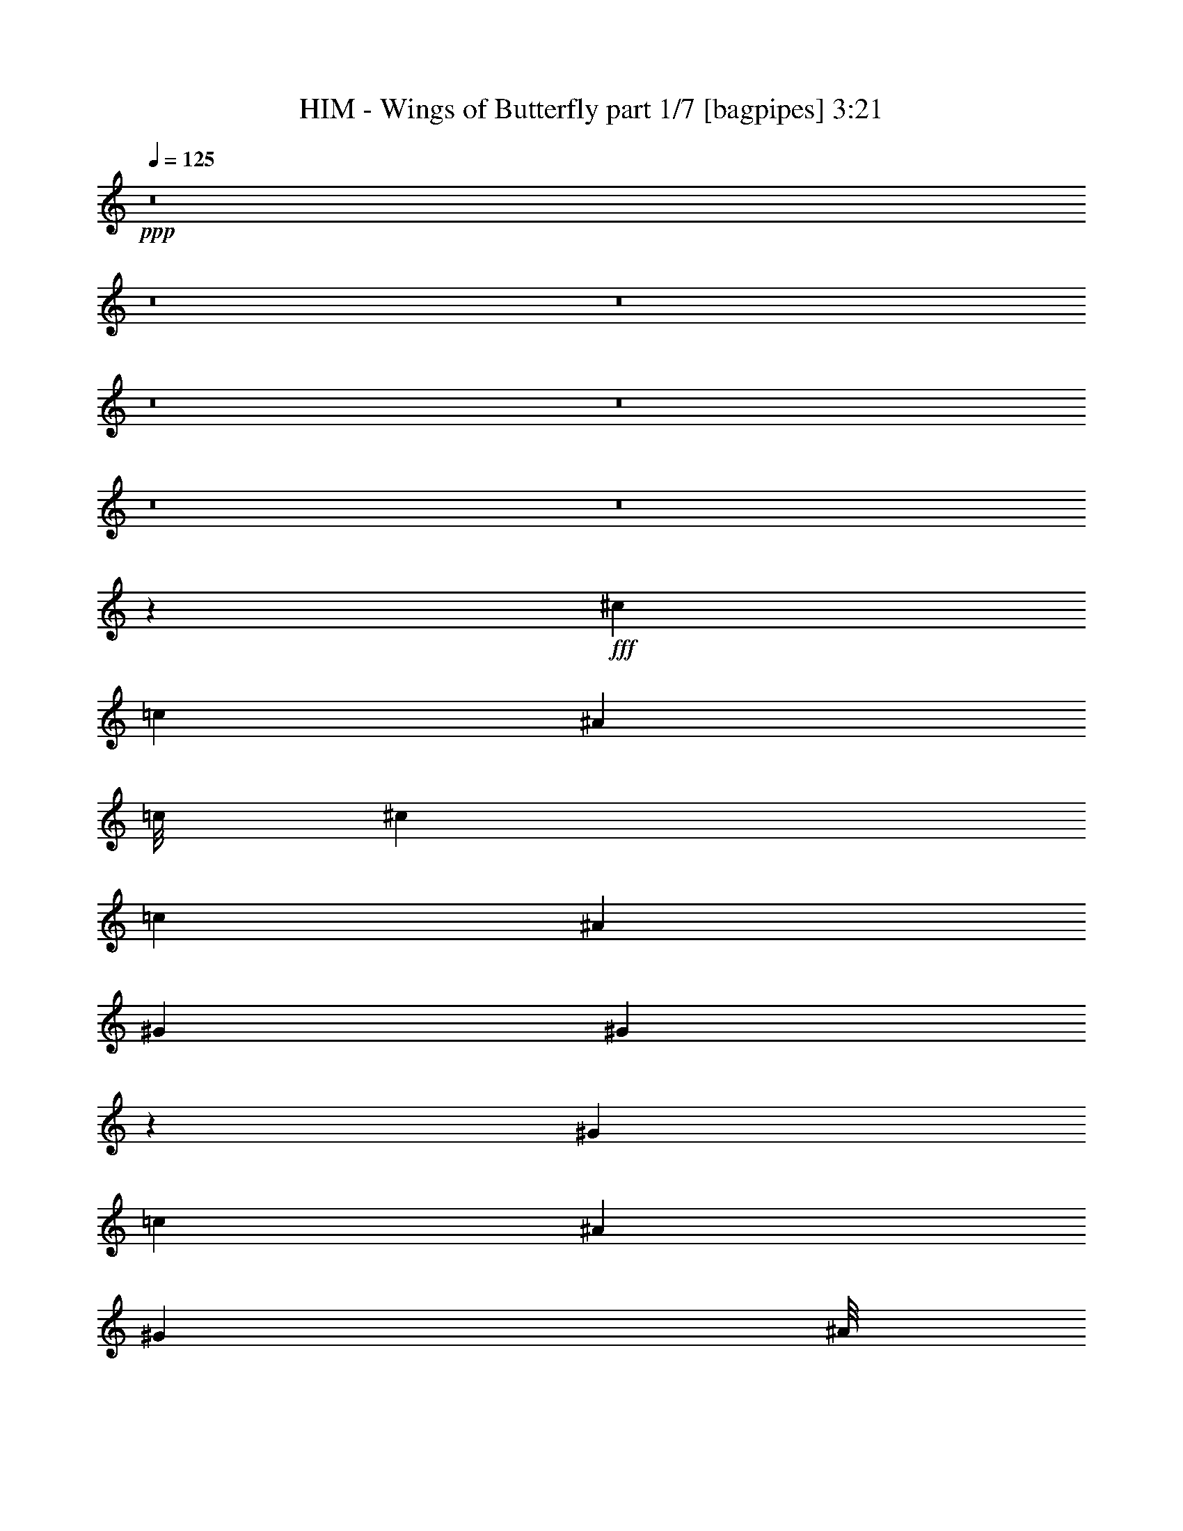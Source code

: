 % Produced with Bruzo's Transcoding Environment
% Transcribed by  Bruzo

X:1
T:  HIM - Wings of Butterfly part 1/7 [bagpipes] 3:21
Z: Transcribed with BruTE 64
L: 1/4
Q: 125
K: C
+ppp+
z8
z8
z8
z8
z8
z8
z8
z52047/8000
+fff+
[^c3953/8000]
[=c1977/4000]
[^A1971/4000]
[=c/8]
[^c1667/2000]
[=c1977/4000]
[^A3953/8000]
[^G1977/4000]
[^G623/320]
z11599/8000
[^G1977/4000]
[=c3953/8000]
[^A1977/4000]
[^G1971/4000]
[^A/8]
[=c543/1600]
[^A7907/8000]
[^G7907/8000]
[^A71/100]
[^G1977/8000]
[=F1989/1000]
z721/1600
[^A1977/4000]
[^c3953/8000]
[=c1977/4000]
[^A3953/8000]
[^c7657/8000]
[^c1971/4000]
[^c/8]
[^d593/1600]
[=c1971/4000]
[=c/8]
[^c593/1600]
[=c71/100]
[^A1977/8000]
[^G11953/8000]
z3611/8000
[^G1977/4000]
[=c3953/8000]
[^A1977/4000]
[^G3941/8000]
[^A/8]
[=c1483/4000]
[^A7657/8000]
[^A7907/8000]
[^A7557/8000]
z8
z2559/8000
[^A3953/8000]
[^A1977/4000]
[=c3953/8000]
[=c7657/8000]
[^c1977/4000]
[^A1197/800]
z1797/4000
[^c3953/8000]
[^A1977/4000]
[=c593/800]
[^A1977/8000]
[^G2449/1000]
z721/500
[=c3953/8000]
[=c1977/4000]
[=c3953/8000]
[=c463/1000]
[^d3953/8000]
[^c1977/4000]
[^c7907/8000]
[=c3703/8000]
[^A7907/8000]
[^A1977/4000]
[=c3953/8000]
[=c7657/8000]
[^c1977/4000]
[^A5979/4000]
z1803/4000
[^c3953/8000]
[=c1977/4000]
[=c593/800]
[^A1977/8000]
[^G979/400]
z11547/8000
[=c1977/4000]
[=c3953/8000]
[=c1977/4000]
[=c3703/8000]
[^d1977/4000]
[^c3953/8000]
[^c7907/8000]
[=c1977/4000]
[^A7657/8000]
[^A3953/8000]
[=c1977/4000]
[=c7657/8000]
[^c3953/8000]
[^A11947/8000]
z8
z647/125
[^G463/1000]
[^c3953/8000]
[=c1977/4000]
[^A3941/8000]
[=c/8]
[^c1483/4000]
[=c7657/8000]
[^A3953/8000]
[^G1977/4000]
[^G1551/800]
z5957/4000
[^G463/1000]
[=c3953/8000]
[^A3953/8000]
[^G1971/4000]
[^A/8]
[=c593/1600]
[^A7657/8000]
[^G7907/8000]
[^A5931/8000]
[^G247/1000]
[=F5799/4000]
z1983/4000
[^G1977/4000]
[^A3703/8000]
[^c1977/4000]
[=c3953/8000]
[^A1977/4000]
[^c3953/8000]
[=c1977/4000]
[^A3703/8000]
[^c1971/4000]
[^c/8]
[^d593/1600]
[=c1971/4000]
[=c/8]
[^c593/1600]
[=c5681/8000]
[^A247/1000]
[^G1587/1600]
z1963/4000
[^G3953/8000]
[=c463/1000]
[^A3953/8000]
[^G1971/4000]
[^A/8]
[=c593/1600]
[^A7657/8000]
[^G7907/8000]
[^A23493/8000]
z2437/1000
[^A3953/8000]
[^A1977/4000]
[=c3703/8000]
[=c7907/8000]
[^c1977/4000]
[^A11533/8000]
z4031/8000
[^c3953/8000]
[^A1977/4000]
[=c71/100]
[^A247/1000]
[^G9703/4000]
z2993/2000
[=c1977/4000]
[=c3953/8000]
[=c463/1000]
[=c3953/8000]
[^d1977/4000]
[^c3953/8000]
[^c7657/8000]
[=c1977/4000]
[^A7907/8000]
[^A3953/8000]
[=c463/1000]
[=c7907/8000]
[^c3953/8000]
[^A5761/4000]
z2021/4000
[^c1977/4000]
[=c3953/8000]
[=c593/800]
[^A1727/8000]
[^G9697/4000]
z749/500
[=c1977/4000]
[=c3953/8000]
[=c463/1000]
[=c3953/8000]
[^d1977/4000]
[^c3953/8000]
[^c7657/8000]
[=c1977/4000]
[^A7907/8000]
[^A3953/8000]
[=c1977/4000]
[=c7657/8000]
[=f19517/8000]
[^d1977/4000]
[^c3941/8000]
[^c/8]
[^d22483/8000]
[^c3953/8000]
[=c923/2000]
[^c/8]
[^d22483/8000]
[^c3953/8000]
[=c1977/4000]
[^c11533/8000]
z499/500
[^c7907/8000]
[^d7657/8000]
[=f9759/4000]
[^d3953/8000]
[^c1971/4000]
[^c/8]
[^d22483/8000]
[^c3953/8000]
[=c923/2000]
[^c/8]
[^d22483/8000]
[^c3953/8000]
[=c1977/4000]
[^c11521/8000]
z1999/2000
[^A1977/4000]
[=c3953/8000]
[=c7657/8000]
[^c1977/4000]
[^A5743/4000]
z8
z8
z8
z8
z8
z8
z8
z8
z8
z14101/8000
[^A1977/4000]
[^A3953/8000]
[=c1977/4000]
[=c7657/8000]
[^c3953/8000]
[^A1491/1000]
z1943/4000
[^c463/1000]
[^A3953/8000]
[=c593/800]
[^A1977/8000]
[^G391/160]
z5789/4000
[=c1977/4000]
[=c3953/8000]
[=c1977/4000]
[=c3953/8000]
[^d463/1000]
[^c3953/8000]
[^c7907/8000]
[=c1977/4000]
[^A7657/8000]
[^A3953/8000]
[=c1977/4000]
[=c7907/8000]
[^c3703/8000]
[^A2979/2000]
z1949/4000
[^c463/1000]
[=c3953/8000]
[=c593/800]
[^A1977/8000]
[^G9769/4000]
z1159/800
[=c3953/8000]
[=c1977/4000]
[=c3953/8000]
[=c1977/4000]
[^d3703/8000]
[^c1977/4000]
[^c7907/8000]
[=c3953/8000]
[^A7657/8000]
[^A1977/4000]
[=c3953/8000]
[=c7907/8000]
[=f9759/4000]
[^d3703/8000]
[^c1971/4000]
[^c/8]
[^d22483/8000]
[^c3953/8000]
[=c1971/4000]
[^c/8]
[^d22483/8000]
[^c3703/8000]
[=c1977/4000]
[^c11927/8000]
z759/800
[^c7907/8000]
[^d7907/8000]
[=f9759/4000]
[^d3953/8000]
[^c923/2000]
[^c/8]
[^d11241/4000]
[^c1977/4000]
[=c1971/4000]
[^c/8]
[^d11241/4000]
[^c1977/4000]
[=c3703/8000]
[^c2979/2000]
z3801/4000
[^A3953/8000]
[=c1977/4000]
[=c7907/8000]
[^c3703/8000]
[^A11881/8000]
z8
z14807/4000
[^A7907/8000]
[=c7907/8000]
[^c3953/8000]
[^A11619/8000]
z50887/8000
[=c3703/8000]
[=c1977/4000]
[=c3953/8000]
[=c1977/4000]
[^d3953/8000]
[=c463/1000]
[^c7907/8000]
[=c3953/8000]
[^A7907/8000]
[^A463/1000]
[=c3953/8000]
[=c7907/8000]
[^c1977/4000]
[^A11607/8000]
z25/4

X:2
T:  HIM - Wings of Butterfly part 2/7 [flute] 3:21
Z: Transcribed with BruTE 64
L: 1/4
Q: 125
K: C
+ppp+
z8
z8
z8
z8
z8
z8
z8
z8
z8
z8
z8
z8
z25059/8000
+mp+
[^c3953/8000]
[^c1977/4000]
[^d3953/8000]
[^d7657/8000]
[=f1977/4000]
[^c1197/800]
z1797/4000
[=f3953/8000]
[^c1977/4000]
[^d593/800]
[^c1977/8000]
[=c2449/1000]
z721/500
[=C3953/8000^d3953/8000]
[=C1977/4000^d1977/4000]
[=C3953/8000^d3953/8000]
[=C463/1000^d463/1000]
[^F3953/8000^f3953/8000]
[=F1977/4000=f1977/4000]
[=F7907/8000=f7907/8000]
[^D3703/8000^d3703/8000]
[^C7907/8000^c7907/8000]
[^c1977/4000]
[^d3953/8000]
[^d7657/8000]
[=f1977/4000]
[^c5979/4000]
z1803/4000
[=f3953/8000]
[^d1977/4000]
[^d593/800]
[^c1977/8000]
[=c979/400]
z11547/8000
[=C1977/4000^d1977/4000]
[=C3953/8000^d3953/8000]
[=C1977/4000^d1977/4000]
[=C3703/8000^d3703/8000]
[^F1977/4000^f1977/4000]
[=F3953/8000=f3953/8000]
[=F7907/8000=f7907/8000]
[^D1977/4000^d1977/4000]
[^C7657/8000^c7657/8000]
[^c3953/8000]
[^d1977/4000]
[^d7657/8000]
[=f3953/8000]
[^c11947/8000]
z8
z8
z8
z8
z8
z12749/2000
[^c3953/8000]
[^c1977/4000]
[^d3703/8000]
[^d7907/8000]
[=f1977/4000]
[^c11533/8000]
z4031/8000
[=f3953/8000]
[^c1977/4000]
[^d71/100]
[^c247/1000]
[=c9703/4000]
z2993/2000
[=C1977/4000^d1977/4000]
[=C3953/8000^d3953/8000]
[=C463/1000^d463/1000]
[=C3953/8000^d3953/8000]
[^F1977/4000^f1977/4000]
[=F3953/8000=f3953/8000]
[=F7657/8000=f7657/8000]
[^D1977/4000^d1977/4000]
[^C7907/8000^c7907/8000]
[^c3953/8000]
[^d463/1000]
[^d7907/8000]
[=f3953/8000]
[^c5761/4000]
z2021/4000
[=f1977/4000]
[^d3953/8000]
[^d593/800]
[^c1727/8000]
[=c9697/4000]
z749/500
[=C1977/4000^d1977/4000]
[=C3953/8000^d3953/8000]
[=C463/1000^d463/1000]
[=C3953/8000^d3953/8000]
[^F1977/4000^f1977/4000]
[=F3953/8000=f3953/8000]
[=F7657/8000=f7657/8000]
[^D1977/4000^d1977/4000]
[^C7907/8000^c7907/8000]
[^c3953/8000]
[^d1977/4000]
[^d381/400]
z8
z39/125
[=C3953/8000^d3953/8000]
[=C1977/4000^d1977/4000]
[=C3703/8000^d3703/8000]
[=C1977/4000^d1977/4000]
[^F3953/8000^f3953/8000]
[=F1977/4000=f1977/4000]
[=F7657/8000=f7657/8000]
[^D3953/8000^d3953/8000]
[^C7923/8000^c7923/8000]
z8
z2251/1000
[=C3953/8000^d3953/8000]
[=C1977/4000^d1977/4000]
[=C3703/8000^d3703/8000]
[=C1977/4000^d1977/4000]
[^F3953/8000^f3953/8000]
[=F1977/4000=f1977/4000]
[=F7907/8000=f7907/8000]
[^D3703/8000^d3703/8000]
[^C7911/8000^c7911/8000]
z8
z8
z8
z8
z8
z8
z8
z8
z8
z45101/8000
[^c1977/4000]
[^c3953/8000]
[^d1977/4000]
[^d7657/8000]
[=f3953/8000]
[^c1491/1000]
z1943/4000
[=f463/1000]
[^c3953/8000]
[^d593/800]
[^c1977/8000]
[=c391/160]
z5789/4000
[=C1977/4000^d1977/4000]
[=C3953/8000^d3953/8000]
[=C1977/4000^d1977/4000]
[=C3953/8000^d3953/8000]
[^F463/1000^f463/1000]
[=F3953/8000=f3953/8000]
[=F7907/8000=f7907/8000]
[^D1977/4000^d1977/4000]
[^C7657/8000^c7657/8000]
[^c3953/8000]
[^d1977/4000]
[^d7907/8000]
[=f3703/8000]
[^c2979/2000]
z1949/4000
[=f463/1000]
[^d3953/8000]
[^d593/800]
[^c1977/8000]
[=c9769/4000]
z1159/800
[=C3953/8000^d3953/8000]
[=C1977/4000^d1977/4000]
[=C3953/8000^d3953/8000]
[=C1977/4000^d1977/4000]
[^F3703/8000^f3703/8000]
[=F1977/4000=f1977/4000]
[=F7907/8000=f7907/8000]
[^D3953/8000^d3953/8000]
[^C7657/8000^c7657/8000]
[^c1977/4000]
[^d3953/8000]
[^d1603/1600]
z8
z1051/4000
[=C3953/8000^d3953/8000]
[=C1977/4000^d1977/4000]
[=C3953/8000^d3953/8000]
[=C1977/4000^d1977/4000]
[^F3703/8000^f3703/8000]
[=F1977/4000=f1977/4000]
[=F7907/8000=f7907/8000]
[^D3953/8000^d3953/8000]
[^C7567/8000^c7567/8000]
z8
z18113/8000
[=C1977/4000^d1977/4000]
[=C3953/8000^d3953/8000]
[=C1977/4000^d1977/4000]
[=C3953/8000^d3953/8000]
[^F1977/4000^f1977/4000]
[=F3703/8000=f3703/8000]
[=F7907/8000=f7907/8000]
[^D1977/4000^d1977/4000]
[^C1511/1600^c1511/1600]
z8
z147/64
[=C463/1000^d463/1000]
[=C3953/8000^d3953/8000]
[=C1977/4000^d1977/4000]
[=C3953/8000^d3953/8000]
[^F1977/4000^f1977/4000]
[=F3703/8000=f3703/8000]
[=F7907/8000=f7907/8000]
[^D1977/4000^d1977/4000]
[^C7543/8000^c7543/8000]
z7089/1600
[^c7657/8000]
[=c593/800]
[^A1977/8000]
[^G11491/8000]
z19887/8000
[=C3703/8000^d3703/8000]
[=C1977/4000^d1977/4000]
[=C3953/8000^d3953/8000]
[=C1977/4000^d1977/4000]
[^F3953/8000^f3953/8000]
[=F463/1000=f463/1000]
[=F7907/8000=f7907/8000]
[^D3953/8000^d3953/8000]
[^C251/250^c251/250]
z8
z17/8

X:3
T:  HIM - Wings of Butterfly part 3/7 [horn] 3:21
Z: Transcribed with BruTE 64
L: 1/4
Q: 125
K: C
+ppp+
z8
z5681/1000
+fff+
[^G,7657/8000^D7657/8000]
[^G,7907/8000^D7907/8000]
+f+
[^A,8-=F8-]
[^A,5681/1000=F5681/1000]
+fff+
[^G,7657/8000^D7657/8000]
[^G,3953/4000^D3953/4000]
+f+
[^A,1977/4000=F1977/4000]
[^A,3953/8000=F3953/8000]
[^A,1977/4000=F1977/4000]
[^A,3703/8000=F3703/8000]
[^A,1977/4000=F1977/4000]
[^A,3953/8000^D3953/8000]
[^A,1977/4000=F1977/4000]
[^G,7657/8000^D7657/8000]
[^G,3953/8000^D3953/8000]
[^G,1977/4000^D1977/4000]
[^G,3953/8000^D3953/8000]
[^G,1977/4000^D1977/4000]
[^G,3703/8000^D3703/8000]
[^G,1977/4000^D1977/4000]
[^G,3953/8000^D3953/8000]
[^G,1977/4000^D1977/4000]
[^G,3953/8000^D3953/8000]
[^G,1977/4000^D1977/4000]
[^G,3703/8000^D3703/8000]
[^G,1977/4000^D1977/4000]
[^F,3953/8000^C3953/8000]
[=F,1977/4000=C1977/4000]
[^D,7657/8000^A,7657/8000]
[^D,3953/8000^A,3953/8000]
[^D,1977/4000^A,1977/4000]
[^D,3953/8000^A,3953/8000]
[^G,1977/4000^D1977/4000]
[^G,3953/8000^D3953/8000]
[^G,463/1000^D463/1000]
[^G,3953/8000^D3953/8000]
[^A,1977/4000=F1977/4000]
[^A,3953/8000=F3953/8000]
[^A,1977/4000=F1977/4000]
[^A,3703/8000=F3703/8000]
[^A,1977/4000=F1977/4000]
[^A,3953/8000^D3953/8000]
[^A,1977/4000=F1977/4000]
[^G,7657/8000^D7657/8000]
[^G,3953/8000^D3953/8000]
[^G,1977/4000^D1977/4000]
[^G,3953/8000^D3953/8000]
[^G,1977/4000^D1977/4000]
[^G,3953/8000^D3953/8000]
[^G,463/1000^D463/1000]
[^G,3953/8000^D3953/8000]
[^G,1977/4000^D1977/4000]
[^G,3953/8000^D3953/8000]
[^G,1977/4000^D1977/4000]
[^G,3703/8000^D3703/8000]
[^G,1977/4000^D1977/4000]
[^F,3953/8000^C3953/8000]
[=F,1977/4000=C1977/4000]
[^D,35081/8000^A,35081/8000]
[^G,/8^D/8]
z2953/8000
[^A,/8=F/8]
z6907/8000
[^A,1093/8000=F1093/8000]
z49553/8000
[^A,/8=F/8]
z2953/8000
[^G,/8^D/8]
z6907/8000
[^G,1087/8000^D1087/8000]
z1399/500
[^G,279/2000^D279/2000]
z647/2000
[^A,/8=F/8]
z2953/8000
[^G,/8^D/8]
z1477/4000
[^A,201/1600=F201/1600]
z737/2000
[=C263/2000=G263/2000]
z1451/4000
[^A,549/4000=F549/4000]
z521/1600
[^G,279/1600^D279/1600]
z2559/8000
[^G,/8^D/8]
z2953/8000
[^A,/8=F/8]
z6907/8000
[^A,1081/8000=F1081/8000]
z2239/800
[^G,111/800^D111/800]
z7227/4000
[^G,523/4000^D523/4000]
z2113/1600
[^A,/8=F/8]
z2953/8000
[^G,/8^D/8]
z6907/8000
[^G,43/320^D43/320]
z5599/2000
[^G,69/500^D69/500]
z13/40
[^A,/8=F/8]
z2953/8000
[^G,/8^D/8]
z1477/4000
[^A,/8=F/8]
z2953/8000
[=C13/100=G13/100]
z1457/4000
[^A,543/4000=F543/4000]
z2617/8000
[^G,1383/8000^D1383/8000]
z2571/8000
[^D,46941/8000^A,46941/8000]
[^G,7907/8000^D7907/8000]
[^G,7657/8000^D7657/8000]
[^A,1977/4000=F1977/4000]
[^A,3953/8000=F3953/8000]
[^A,1977/4000=F1977/4000]
[^A,3953/8000=F3953/8000]
[^A,463/1000=F463/1000]
[^A,3953/8000^D3953/8000]
[^A,1977/4000=F1977/4000]
[^G,7907/8000^D7907/8000]
[^G,3703/8000^D3703/8000]
[^G,1977/4000^D1977/4000]
[^G,3953/8000^D3953/8000]
[^G,1977/4000^D1977/4000]
[^G,3953/8000^D3953/8000]
[^G,1977/4000^D1977/4000]
[^G,3703/8000^D3703/8000]
[^G,1977/4000^D1977/4000]
[^G,3953/8000^D3953/8000]
[^G,1977/4000^D1977/4000]
[^G,3953/8000^D3953/8000]
[^G,463/1000^D463/1000]
[^F,3953/8000^C3953/8000]
[=F,1977/4000=C1977/4000]
[^D,7907/8000^A,7907/8000]
[^D,3703/8000^A,3703/8000]
[^D,1977/4000^A,1977/4000]
[^D,3953/8000^A,3953/8000]
[^G,1977/4000^D1977/4000]
[^G,3953/8000^D3953/8000]
[^G,1977/4000^D1977/4000]
[^G,3703/8000^D3703/8000]
[^A,1977/4000=F1977/4000]
[^A,3953/8000=F3953/8000]
[^A,1977/4000=F1977/4000]
[^A,3953/8000=F3953/8000]
[^A,463/1000=F463/1000]
[^A,3953/8000^D3953/8000]
[^A,1977/4000=F1977/4000]
[^G,7907/8000^D7907/8000]
[^G,3703/8000^D3703/8000]
[^G,1977/4000^D1977/4000]
[^G,3953/8000^D3953/8000]
[^G,1977/4000^D1977/4000]
[^G,3953/8000^D3953/8000]
[^G,1977/4000^D1977/4000]
[^G,3703/8000^D3703/8000]
[^G,3953/8000^D3953/8000]
[^G,1977/4000^D1977/4000]
[^G,3953/8000^D3953/8000]
[^G,1977/4000^D1977/4000]
[^G,3703/8000^D3703/8000]
[^F,1977/4000^C1977/4000]
[=F,3953/8000=C3953/8000]
[^D,7907/8000^A,7907/8000]
[^D,1977/4000^A,1977/4000]
[^D,3703/8000^A,3703/8000]
[^D,1977/4000^A,1977/4000]
[^G,3953/8000^D3953/8000]
[^G,1977/4000^D1977/4000]
[^G,3953/8000^D3953/8000]
[^G,463/1000^D463/1000]
[^A,3953/8000=F3953/8000]
[^A,1977/4000=F1977/4000]
[^A,3953/8000=F3953/8000]
[^A,1977/4000=F1977/4000]
[^A,3703/8000=F3703/8000]
[^A,1977/4000^D1977/4000]
[^A,3953/8000=F3953/8000]
[^G,7907/8000^D7907/8000]
[^G,1977/4000^D1977/4000]
[^G,3703/8000^D3703/8000]
[^G,1977/4000^D1977/4000]
[^G,3953/8000^D3953/8000]
[^G,1977/4000^D1977/4000]
[^G,3953/8000^D3953/8000]
[^G,463/1000^D463/1000]
[^G,3953/8000^D3953/8000]
[^G,1977/4000^D1977/4000]
[^G,3953/8000^D3953/8000]
[^G,1977/4000^D1977/4000]
[^G,3703/8000^D3703/8000]
[^F,1977/4000^C1977/4000]
[=F,3953/8000=C3953/8000]
[^D,17541/4000^A,17541/4000]
[^G,347/2000^D347/2000]
z513/1600
[^A,/8=F/8]
z6907/8000
[^A,257/2000=F257/2000]
z22443/8000
[^G,1057/8000^D1057/8000]
z14507/8000
[^G,/8^D/8]
z10611/8000
[^A,691/4000=F691/4000]
z2571/8000
[^G,/8^D/8]
z6907/8000
[^G,511/4000^D511/4000]
z22449/8000
[^G,1051/8000^D1051/8000]
z1451/4000
[^A,549/4000=F549/4000]
z1303/4000
[^G,697/4000^D697/4000]
z2559/8000
[^A,/8=F/8]
z1477/4000
[=C/8=G/8]
z2953/8000
[^A,517/4000=F517/4000]
z73/200
[^G,27/200^D27/200]
z2623/8000
[^G,1377/8000^D1377/8000]
z2577/8000
[^A,/8=F/8]
z6907/8000
[^A,127/1000=F127/1000]
z4491/1600
[^G,209/1600^D209/1600]
z14519/8000
[^G,/8^D/8]
z543/400
[^A,1121/8000=F1121/8000]
z2583/8000
[^G,/8^D/8]
z6907/8000
[^G,101/800^D101/800]
z22461/8000
[^G,1039/8000^D1039/8000]
z1457/4000
[^A,543/4000=F543/4000]
z1309/4000
[^G,691/4000^D691/4000]
z2571/8000
[^A,/8=F/8]
z1477/4000
[=C/8=G/8]
z2953/8000
[^A,511/4000=F511/4000]
z733/2000
[^G,267/2000^D267/2000]
z577/1600
[^D,3891/2000^A,3891/2000]
[^G,7657/8000^D7657/8000]
[^G,7907/8000^D7907/8000]
[^A,1977/4000=F1977/4000]
[^A,3953/8000=F3953/8000]
[^A,463/1000=F463/1000]
[^A,3953/8000=F3953/8000]
[^A,1977/4000=F1977/4000]
[^A,3953/8000^D3953/8000]
[^A,1977/4000=F1977/4000]
[^G,957/1000^D957/1000]
[^G,1977/4000^D1977/4000]
[^G,3953/8000^D3953/8000]
[^G,1977/4000^D1977/4000]
[^G,3953/8000^D3953/8000]
[^G,463/1000^D463/1000]
[^G,3953/8000^D3953/8000]
[^G,1977/4000^D1977/4000]
[^G,3953/8000^D3953/8000]
[^G,1977/4000^D1977/4000]
[^G,3953/8000^D3953/8000]
[^G,463/1000^D463/1000]
[^G,3953/8000^D3953/8000]
[^F,1977/4000^C1977/4000]
[=F,3953/8000=C3953/8000]
[^D,7657/8000^A,7657/8000]
[^D,1977/4000^A,1977/4000]
[^D,3953/8000^A,3953/8000]
[^D,1977/4000^A,1977/4000]
[^G,3953/8000^D3953/8000]
[^G,463/1000^D463/1000]
[^G,3953/8000^D3953/8000]
[^G,1977/4000^D1977/4000]
[^A,3953/8000=F3953/8000]
[^A,1977/4000=F1977/4000]
[^A,3953/8000=F3953/8000]
[^A,463/1000=F463/1000]
[^A,3953/8000=F3953/8000]
[^A,1977/4000^D1977/4000]
[^A,3953/8000=F3953/8000]
[^G,7657/8000^D7657/8000]
[^G,1977/4000^D1977/4000]
[^G,3953/8000^D3953/8000]
[^G,1977/4000^D1977/4000]
[^G,3953/8000^D3953/8000]
[^G,463/1000^D463/1000]
[^G,3953/8000^D3953/8000]
[^G,1977/4000^D1977/4000]
[^G,3953/8000^D3953/8000]
[^G,1977/4000^D1977/4000]
[^G,3953/8000^D3953/8000]
[^G,463/1000^D463/1000]
[^G,3953/8000^D3953/8000]
[^F,1977/4000^C1977/4000]
[=F,3953/8000=C3953/8000]
[^D,7657/8000^A,7657/8000]
[^D,1977/4000^A,1977/4000]
[^D,3953/8000^A,3953/8000]
[^D,1977/4000^A,1977/4000]
[^G,3953/8000^D3953/8000]
[^G,1977/4000^D1977/4000]
[^G,3703/8000^D3703/8000]
[^G,1977/4000^D1977/4000]
[^A,3953/8000=F3953/8000]
[^A,1977/4000=F1977/4000]
[^A,3953/8000=F3953/8000]
[^A,463/1000=F463/1000]
[^A,3953/8000=F3953/8000]
[^A,1977/4000^D1977/4000]
[^A,3953/8000=F3953/8000]
[^G,7657/8000^D7657/8000]
[^G,3953/8000^D3953/8000]
[^G,1977/4000^D1977/4000]
[^G,3953/8000^D3953/8000]
[^G,1977/4000^D1977/4000]
[^G,3953/8000^D3953/8000]
[^G,463/1000^D463/1000]
[^G,3953/8000^D3953/8000]
[^G,1977/4000^D1977/4000]
[^G,3953/8000^D3953/8000]
[^G,1977/4000^D1977/4000]
[^G,3703/8000^D3703/8000]
[^G,1977/4000^D1977/4000]
[^F,3953/8000^C3953/8000]
[=F,1977/4000=C1977/4000]
[^D,7657/8000^A,7657/8000]
[^D,3953/8000^A,3953/8000]
[^D,1977/4000^A,1977/4000]
[^D,3953/8000^A,3953/8000]
[^G,1977/4000^D1977/4000]
[^G,3953/8000^D3953/8000]
[^G,463/1000^D463/1000]
[^G,3953/8000^D3953/8000]
[^A,1977/4000=F1977/4000]
[^A,3953/8000=F3953/8000]
[^A,1977/4000=F1977/4000]
[^A,3703/8000=F3703/8000]
[^A,1977/4000=F1977/4000]
[^A,3953/8000^D3953/8000]
[^A,1977/4000=F1977/4000]
[^G,7907/8000^D7907/8000]
[^G,3703/8000^D3703/8000]
[^G,1977/4000^D1977/4000]
[^G,3953/8000^D3953/8000]
[^G,1977/4000^D1977/4000]
[^G,3953/8000^D3953/8000]
[^G,463/1000^D463/1000]
[^G,3953/8000^D3953/8000]
[^G,1977/4000^D1977/4000]
[^G,3953/8000^D3953/8000]
[^G,1977/4000^D1977/4000]
[^G,3703/8000^D3703/8000]
[^G,1977/4000^D1977/4000]
[^F,3953/8000^C3953/8000]
[=F,1977/4000=C1977/4000]
[^D,7907/8000^A,7907/8000]
[^D,3703/8000^A,3703/8000]
[^D,1977/4000^A,1977/4000]
[^D,3953/8000^A,3953/8000]
[^G,1977/4000^D1977/4000]
[^G,3953/8000^D3953/8000]
[^G,463/1000^D463/1000]
[^G,3953/8000^D3953/8000]
[^A,193/100=F193/100]
z7969/4000
[=F,9753/4000]
[=G,/8]
[^G,1667/2000]
[=G,7907/8000]
[=F,1977/4000]
[^D,23471/8000]
[=F,9753/4000]
[=G,/8]
[^G,1667/2000]
[^D,8833/2000]
[=F,9753/4000]
[=G,/8]
[^G,1667/2000]
[=G,7907/8000]
[=F,1977/4000]
[^D,23471/8000]
[=F,3901/1600]
[=G,/8]
[^G,6919/8000]
[=D,17541/4000]
[=F,19517/8000=C19517/8000]
[^G,7907/8000^D7907/8000]
[=G,7657/8000=D7657/8000]
[=F,3953/8000=C3953/8000]
[^D,7907/8000^A,7907/8000]
[^D,463/1000^A,463/1000]
[=G,3953/8000=C3953/8000]
[^D,7907/8000^A,7907/8000]
[=F,9759/4000=C9759/4000]
[^G,7907/8000^D7907/8000]
[^D,35081/8000^A,35081/8000]
[=F,9759/4000=C9759/4000]
[^G,7907/8000^D7907/8000]
[=G,7657/8000=D7657/8000]
[=F,3953/8000=C3953/8000]
[^D,7907/8000^A,7907/8000]
[^D,463/1000^A,463/1000]
[=G,3953/8000=C3953/8000]
[^D,7907/8000^A,7907/8000]
[=F,9759/4000=C9759/4000]
[^G,7907/8000^D7907/8000]
[=D35081/8000]
[^C3891/1000]
[=E15689/4000]
[=F3891/2000]
[^G,7907/8000^D7907/8000]
[^G,7657/8000^D7657/8000]
[^A,3953/8000=F3953/8000]
[^A,1977/4000=F1977/4000]
[^A,3953/8000=F3953/8000]
[^A,1977/4000=F1977/4000]
[^A,3953/8000=F3953/8000]
[^A,463/1000^D463/1000]
[^A,3953/8000=F3953/8000]
[^G,7907/8000^D7907/8000]
[^G,1977/4000^D1977/4000]
[^G,3703/8000^D3703/8000]
[^G,1977/4000^D1977/4000]
[^G,3953/8000^D3953/8000]
[^G,1977/4000^D1977/4000]
[^G,3953/8000^D3953/8000]
[^G,463/1000^D463/1000]
[^G,3953/8000^D3953/8000]
[^G,1977/4000^D1977/4000]
[^G,3953/8000^D3953/8000]
[^G,1977/4000^D1977/4000]
[^G,3953/8000^D3953/8000]
[^F,463/1000^C463/1000]
[=F,3953/8000=C3953/8000]
[^D,7907/8000^A,7907/8000]
[^D,1977/4000^A,1977/4000]
[^D,3703/8000^A,3703/8000]
[^D,1977/4000^A,1977/4000]
[^G,3953/8000^D3953/8000]
[^G,1977/4000^D1977/4000]
[^G,3953/8000^D3953/8000]
[^G,1977/4000^D1977/4000]
[^A,3703/8000=F3703/8000]
[^A,1977/4000=F1977/4000]
[^A,3953/8000=F3953/8000]
[^A,1977/4000=F1977/4000]
[^A,3953/8000=F3953/8000]
[^A,463/1000^D463/1000]
[^A,3953/8000=F3953/8000]
[^G,7907/8000^D7907/8000]
[^G,3953/8000^D3953/8000]
[^G,463/1000^D463/1000]
[^G,3953/8000^D3953/8000]
[^G,1977/4000^D1977/4000]
[^G,3953/8000^D3953/8000]
[^G,1977/4000^D1977/4000]
[^G,3953/8000^D3953/8000]
[^G,463/1000^D463/1000]
[^G,3953/8000^D3953/8000]
[^G,1977/4000^D1977/4000]
[^G,3953/8000^D3953/8000]
[^G,1977/4000^D1977/4000]
[^F,3703/8000^C3703/8000]
[=F,1977/4000=C1977/4000]
[^D,7907/8000^A,7907/8000]
[^D,3953/8000^A,3953/8000]
[^D,463/1000^A,463/1000]
[^D,3953/8000^A,3953/8000]
[^G,1977/4000^D1977/4000]
[^G,3953/8000^D3953/8000]
[^G,1977/4000^D1977/4000]
[^G,3953/8000^D3953/8000]
[^A,463/1000=F463/1000]
[^A,3953/8000=F3953/8000]
[^A,1977/4000=F1977/4000]
[^A,3953/8000=F3953/8000]
[^A,1977/4000=F1977/4000]
[^A,3703/8000^D3703/8000]
[^A,1977/4000=F1977/4000]
[^G,7907/8000^D7907/8000]
[^G,3953/8000^D3953/8000]
[^G,1977/4000^D1977/4000]
[^G,3703/8000^D3703/8000]
[^G,1977/4000^D1977/4000]
[^G,3953/8000^D3953/8000]
[^G,1977/4000^D1977/4000]
[^G,3953/8000^D3953/8000]
[^G,463/1000^D463/1000]
[^G,3953/8000^D3953/8000]
[^G,1977/4000^D1977/4000]
[^G,3953/8000^D3953/8000]
[^G,1977/4000^D1977/4000]
[^F,3703/8000^C3703/8000]
[=F,1977/4000=C1977/4000]
[^D,7907/8000^A,7907/8000]
[^D,3953/8000^A,3953/8000]
[^D,1977/4000^A,1977/4000]
[^D,3703/8000^A,3703/8000]
[^G,1977/4000^D1977/4000]
[^G,3953/8000^D3953/8000]
[^G,1977/4000^D1977/4000]
[^G,3953/8000^D3953/8000]
[^A,463/1000=F463/1000]
[^A,3953/8000=F3953/8000]
[^A,1977/4000=F1977/4000]
[^A,3953/8000=F3953/8000]
[^A,1977/4000=F1977/4000]
[^A,3953/8000^D3953/8000]
[^A,463/1000=F463/1000]
[^G,3953/4000^D3953/4000]
[^G,1977/4000^D1977/4000]
[^G,3953/8000^D3953/8000]
[^G,463/1000^D463/1000]
[^G,3953/8000^D3953/8000]
[^G,1977/4000^D1977/4000]
[^G,3953/8000^D3953/8000]
[^G,1977/4000^D1977/4000]
[^G,3703/8000^D3703/8000]
[^G,1977/4000^D1977/4000]
[^G,3953/8000^D3953/8000]
[^G,1977/4000^D1977/4000]
[^G,3953/8000^D3953/8000]
[^F,1977/4000^C1977/4000]
[=F,3703/8000=C3703/8000]
[^D,7907/8000^A,7907/8000]
[^D,1977/4000^A,1977/4000]
[^D,3953/8000^A,3953/8000]
[^D,463/1000^A,463/1000]
[^G,3953/8000^D3953/8000]
[^G,1977/4000^D1977/4000]
[^G,3953/8000^D3953/8000]
[^G,1977/4000^D1977/4000]
[^A,3703/8000=F3703/8000]
[^A,1977/4000=F1977/4000]
[^A,3953/8000=F3953/8000]
[^A,1977/4000=F1977/4000]
[^A,3953/8000=F3953/8000]
[^A,1977/4000^D1977/4000]
[^A,3703/8000=F3703/8000]
[^G,7907/8000^D7907/8000]
[^G,1977/4000^D1977/4000]
[^G,3953/8000^D3953/8000]
[^G,463/1000^D463/1000]
[^G,3953/8000^D3953/8000]
[^G,1977/4000^D1977/4000]
[^G,3953/8000^D3953/8000]
[^G,1977/4000^D1977/4000]
[^G,3953/8000^D3953/8000]
[^G,463/1000^D463/1000]
[^G,3953/8000^D3953/8000]
[^G,1977/4000^D1977/4000]
[^G,3953/8000^D3953/8000]
[^F,1977/4000^C1977/4000]
[=F,3703/8000=C3703/8000]
[^D,7907/8000^A,7907/8000]
[^D,1977/4000^A,1977/4000]
[^D,3953/8000^A,3953/8000]
[^D,463/1000^A,463/1000]
[^G,3953/8000^D3953/8000]
[^G,1977/4000^D1977/4000]
[^G,3953/8000^D3953/8000]
[^G,1977/4000^D1977/4000]
[^A,3953/8000=F3953/8000]
[^A,463/1000=F463/1000]
[^A,3953/8000=F3953/8000]
[^A,1977/4000=F1977/4000]
[^A,3953/8000=F3953/8000]
[^A,1977/4000^D1977/4000]
[^A,3703/8000=F3703/8000]
[^G,7907/8000^D7907/8000]
[^G,3953/8000^D3953/8000]
[^G,1977/4000^D1977/4000]
[^G,3703/8000^D3703/8000]
[^G,1977/4000^D1977/4000]
[^G,3953/8000^D3953/8000]
[^G,1977/4000^D1977/4000]
[^G,3953/8000^D3953/8000]
[^G,1977/4000^D1977/4000]
[^G,3703/8000^D3703/8000]
[^G,1977/4000^D1977/4000]
[^G,3953/8000^D3953/8000]
[^G,1977/4000^D1977/4000]
[^F,3953/8000^C3953/8000]
[=F,463/1000=C463/1000]
[^D,7907/8000^A,7907/8000]
[^D,3953/8000^A,3953/8000]
[^D,1977/4000^A,1977/4000]
[^D,3953/8000^A,3953/8000]
[^G,7657/8000^D7657/8000]
[^G,3867/2000^D3867/2000]
z29/4

X:4
T:  HIM - Wings of Butterfly part 4/7 [basson_flat] 3:21
Z: Transcribed with BruTE 64
L: 1/4
Q: 125
K: C
+ppp+
z8
z8
z8
z58023/8000
+fff+
[=F15689/4000^A15689/4000]
[^D31253/4000^G31253/4000]
[^C3891/2000^F3891/2000]
[^G3891/2000=c3891/2000]
[=F15689/4000^A15689/4000]
[^D58553/8000^G58553/8000]
[^D17517/4000^F17517/4000]
z8
z8
z8
z58071/8000
[^D46929/8000^A46929/8000]
z1947/1000
[=F1-^A1-^c1]
[=F1-^A1-^a1]
[=F15/16-^A15/16-^c15/16]
[=F3939/4000^A3939/4000^a3939/4000]
[^D15/16-^G15/16-=c15/16]
[^D1-^G1-^g1]
[^D1-^G1-=c1]
[^D15/16-^G15/16-^g15/16]
[^D1-^G1-=c1]
[^D1-^G1-^g1]
[^D7/16-^G7/16-^d7/16]
[^D/2-^G/2-^c/2]
[^D/2-^G/2-=c/2]
[^D2003/4000^G2003/4000^a2003/4000-]
[^D15/16-^a15/16]
[^D126/125^d126/125^a126/125]
[^D/2-^G/2-=c/2]
[^D/2-^G/2-^d/2]
[^D/2-^G/2-^g/2]
[^D891/2000^G891/2000=c891/2000]
[=F1-^A1-^c1]
[=F1-^A1-^a1]
[=F15/16-^A15/16-^c15/16]
[=F3939/4000^A3939/4000^a3939/4000]
[^D15/16-^G15/16-=c15/16]
[^D1-^G1-^g1]
[^D1-^G1-=c1]
[^D15/16-^G15/16-^g15/16]
[^D1-^G1-=c1]
[^D1-^G1-^g1]
[^D7/16-^G7/16-^d7/16]
[^D/2-^G/2-^c/2]
[^D/2-^G/2-=c/2]
[^D2003/4000^G2003/4000^a2003/4000-]
[^D1-^a1]
[^D1891/2000^d1891/2000^a1891/2000]
[^D/2-^G/2-=c/2]
[^D/2-^G/2-^d/2]
[^D/2-^G/2-^g/2]
[^D891/2000^G891/2000=c891/2000]
[=F15689/4000^A15689/4000]
[^D7319/1000^G7319/1000]
[^D3497/800^F3497/800]
z8
z8
z8
z8
z25513/8000
[=F1-^A1-^c1]
[=F15/16-^A15/16-^a15/16]
[=F1-^A1-^c1]
[=F3939/4000^A3939/4000^a3939/4000]
[^D15/16-^G15/16-=c15/16]
[^D1-^G1-^g1]
[^D15/16-^G15/16-=c15/16]
[^D1-^G1-^g1]
[^D1-^G1-=c1]
[^D15/16-^G15/16-^g15/16]
[^D/2-^G/2-^d/2]
[^D/2-^G/2-^c/2]
[^D/2-^G/2-=c/2]
[^D2003/4000^G2003/4000^a2003/4000-]
[^D15/16-^a15/16]
[^D126/125^d126/125^a126/125]
[^D/2-^G/2-=c/2]
[^D7/16-^G7/16-^d7/16]
[^D/2-^G/2-^g/2]
[^D127/250^G127/250=c127/250]
[=F1-^A1-^c1]
[=F15/16-^A15/16-^a15/16]
[=F1-^A1-^c1]
[=F3939/4000^A3939/4000^a3939/4000]
[^D15/16-^G15/16-=c15/16]
[^D1-^G1-^g1]
[^D15/16-^G15/16-=c15/16]
[^D1-^G1-^g1]
[^D1-^G1-=c1]
[^D15/16-^G15/16-^g15/16]
[^D/2-^G/2-^d/2]
[^D/2-^G/2-^c/2]
[^D/2-^G/2-=c/2]
[^D2003/4000^G2003/4000^a2003/4000-]
[^D15/16-^a15/16]
[^D126/125^d126/125^a126/125]
[^D/2-^G/2-=c/2]
[^D/2-^G/2-^d/2]
[^D7/16-^G7/16-^g7/16]
[^D127/250^G127/250=c127/250]
[=F1-^A1-^c1]
[=F15/16-^A15/16-^a15/16]
[=F1-^A1-^c1]
[=F3939/4000^A3939/4000^a3939/4000]
[^D15/16-^G15/16-=c15/16]
[^D1-^G1-^g1]
[^D1-^G1-=c1]
[^D15/16-^G15/16-^g15/16]
[^D1-^G1-=c1]
[^D15/16-^G15/16-^g15/16]
[^D/2-^G/2-^d/2]
[^D/2-^G/2-^c/2]
[^D/2-^G/2-=c/2]
[^D801/1600^G801/1600^a801/1600-]
[^D15/16-^a15/16]
[^D126/125^d126/125^a126/125]
[^D/2-^G/2-=c/2]
[^D/2-^G/2-^d/2]
[^D7/16-^G7/16-^g7/16]
[^D127/250^G127/250=c127/250]
[=F1-^A1-^c1]
[=F15/16-^A15/16-^a15/16]
[=F1-^A1-^c1]
[=F3939/4000^A3939/4000^a3939/4000]
[^D15/16-^G15/16-=c15/16]
[^D1-^G1-^g1]
[^D1-^G1-=c1]
[^D15/16-^G15/16-^g15/16]
[^D1-^G1-=c1]
[^D15/16-^G15/16-^g15/16]
[^D/2-^G/2-^d/2]
[^D/2-^G/2-^c/2]
[^D/2-^G/2-=c/2]
[^D2003/4000^G2003/4000^a2003/4000-]
[^D15/16-^a15/16]
[^D126/125^d126/125^a126/125]
[^D/2-^G/2-=c/2]
[^D/2-^G/2-^d/2]
[^D7/16-^G7/16-^g7/16]
[^D1001/2000^G1001/2000=c1001/2000]
z15719/4000
+mp+
[=F3953/8000]
[^G3891/2000]
[=c7657/8000]
[^A7907/8000]
[^G1977/4000]
[=G23471/8000]
[^G19517/8000]
[=c7657/8000]
[^A8833/2000]
[^G19517/8000]
[=c7657/8000]
[^A7907/8000]
[^G1977/4000]
[=G23471/8000]
[^G19517/8000]
[=c7907/8000]
[=D17541/4000]
[^G19517/8000^g19517/8000]
[=c7907/8000]
[^A7657/8000^a7657/8000]
[^G3953/8000^g3953/8000]
[=G23471/8000=g23471/8000]
[^G9759/4000^g9759/4000]
[=c7907/8000]
[^A35081/8000^a35081/8000]
[^G9759/4000^g9759/4000]
[=c7907/8000]
[^A7657/8000^a7657/8000]
[^G3953/8000^g3953/8000]
[=G23471/8000=g23471/8000]
[^G9759/4000^g9759/4000]
[=c7907/8000]
[=D35081/8000=d35081/8000]
[^C3891/1000^c3891/1000]
[=E15689/4000=e15689/4000]
[=F15509/8000=f15509/8000]
z15619/8000
+fff+
[=F1-^A1-^c1]
[=F1-^A1-^a1]
[=F15/16-^A15/16-^c15/16]
[=F3939/4000^A3939/4000^a3939/4000]
[^D1-^G1-=c1]
[^D15/16-^G15/16-^g15/16]
[^D1-^G1-=c1]
[^D15/16-^G15/16-^g15/16]
[^D1-^G1-=c1]
[^D1-^G1-^g1]
[^D/2-^G/2-^d/2]
[^D7/16-^G7/16-^c7/16]
[^D/2-^G/2-=c/2]
[^D2003/4000^G2003/4000^a2003/4000-]
[^D1-^a1]
[^D1891/2000^d1891/2000^a1891/2000]
[^D/2-^G/2-=c/2]
[^D/2-^G/2-^d/2]
[^D/2-^G/2-^g/2]
[^D1907/4000^G1907/4000=c1907/4000]
[=F15/16-^A15/16-^c15/16]
[=F1-^A1-^a1]
[=F15/16-^A15/16-^c15/16]
[=F127/125^A127/125^a127/125]
[^D1-^G1-=c1]
[^D15/16-^G15/16-^g15/16]
[^D1-^G1-=c1]
[^D1-^G1-^g1]
[^D15/16-^G15/16-=c15/16]
[^D1-^G1-^g1]
[^D/2-^G/2-^d/2]
[^D7/16-^G7/16-^c7/16]
[^D/2-^G/2-=c/2]
[^D801/1600^G801/1600^a801/1600-]
[^D1-^a1]
[^D1891/2000^d1891/2000^a1891/2000]
[^D/2-^G/2-=c/2]
[^D/2-^G/2-^d/2]
[^D/2-^G/2-^g/2]
[^D1907/4000^G1907/4000=c1907/4000]
[=F15/16-^A15/16-^c15/16]
[=F1-^A1-^a1]
[=F15/16-^A15/16-^c15/16]
[=F127/125^A127/125^a127/125]
[^D1-^G1-=c1]
[^D15/16-^G15/16-^g15/16]
[^D1-^G1-=c1]
[^D1-^G1-^g1]
[^D15/16-^G15/16-=c15/16]
[^D1-^G1-^g1]
[^D/2-^G/2-^d/2]
[^D7/16-^G7/16-^c7/16]
[^D/2-^G/2-=c/2]
[^D2003/4000^G2003/4000^a2003/4000-]
[^D1-^a1]
[^D1891/2000^d1891/2000^a1891/2000]
[^D/2-^G/2-=c/2]
[^D/2-^G/2-^d/2]
[^D/2-^G/2-^g/2]
[^D1907/4000^G1907/4000=c1907/4000]
[=F15/16-^A15/16-^c15/16]
[=F1-^A1-^a1]
[=F1-^A1-^c1]
[=F1907/2000^A1907/2000^a1907/2000]
[^D1-^G1-=c1]
[^D15/16-^G15/16-^g15/16]
[^D1-^G1-=c1]
[^D1-^G1-^g1]
[^D15/16-^G15/16-=c15/16]
[^D1-^G1-^g1]
[^D/2-^G/2-^d/2]
[^D/2-^G/2-^c/2]
[^D7/16-^G7/16-=c7/16]
[^D2003/4000^G2003/4000^a2003/4000-]
[^D1-^a1]
[^D1891/2000^d1891/2000^a1891/2000]
[^D/2-^G/2-=c/2]
[^D/2-^G/2-^d/2]
[^D/2-^G/2-^g/2]
[^D1907/4000^G1907/4000=c1907/4000]
[=F15/16-^A15/16-^c15/16]
[=F1-^A1-^a1]
[=F1-^A1-^c1]
[=F1907/2000^A1907/2000^a1907/2000]
[^D1-^G1-=c1]
[^D15/16-^G15/16-^g15/16]
[^D1-^G1-=c1]
[^D1-^G1-^g1]
[^D15/16-^G15/16-=c15/16]
[^D1-^G1-^g1]
[^D/2-^G/2-^d/2]
[^D/2-^G/2-^c/2]
[^D7/16-^G7/16-=c7/16]
[^D2003/4000^G2003/4000^a2003/4000-]
[^D1-^a1]
[^D1891/2000^d1891/2000^a1891/2000]
[^D/2-^G/2-=c/2]
[^D/2-^G/2-^d/2]
[^D/2-^G/2-^g/2]
[^D1907/4000^G1907/4000=c1907/4000]
[=F15/16-^A15/16-^c15/16]
[=F1-^A1-^a1]
[=F1-^A1-^c1]
[=F1907/2000^A1907/2000^a1907/2000]
[^D1-^G1-=c1]
[^D15/16-^G15/16-^g15/16]
[^D1-^G1-=c1]
[^D1-^G1-^g1]
[^D15/16-^G15/16-=c15/16]
[^D1-^G1-^g1]
[^D/2-^G/2-^d/2]
[^D/2-^G/2-^c/2]
[^D7/16-^G7/16-=c7/16]
[^D801/1600^G801/1600^a801/1600-]
[^D1-^a1]
[^D3907/4000^d3907/4000^a3907/4000]
[^D7/16-^G7/16-=c7/16]
[^D/2-^G/2-^d/2]
[^D/2-^G/2-^g/2]
[^D33/64^G33/64=c33/64]
z8
z3/16

X:5
T:  HIM - Wings of Butterfly part 5/7 [lute] 3:21
Z: Transcribed with BruTE 64
L: 1/4
Q: 125
K: C
+ppp+
+fff+
[=F3953/8000]
[^A,1977/4000]
[=F3703/8000]
[^A,1977/4000]
[=F3953/8000]
[^D701/4000]
+ff+
[=F1151/8000]
[^D1401/8000]
+fff+
[^C3953/8000]
[^D7657/8000]
[^G,1977/4000]
[^D3953/8000]
[^G,1977/4000]
[^D3953/8000]
[^G,463/1000]
[^D3953/8000]
[^G,1977/4000]
[^D3953/8000]
[^G,1977/4000]
[^D3703/8000]
[^G,1977/4000]
[^D3953/8000]
[^C701/4000]
+ff+
[^D1151/8000]
[^C1401/8000]
+fff+
[=C3953/8000]
[^C7657/8000]
[^D,1977/4000]
[^C3953/8000]
[^D,1977/4000]
[^C3953/8000]
[^G,463/1000]
[=C7907/8000]
[=F3953/8000]
[^A,1977/4000]
[=F3703/8000]
[^A,1977/4000]
[=F3953/8000]
[^D1401/8000]
+ff+
[=F18/125]
[^D1401/8000]
+fff+
[^C3953/8000]
[^D7657/8000]
[^G,1977/4000]
[^D3953/8000]
[^G,1977/4000]
[^D3953/8000]
[^G,463/1000]
[^D3953/8000]
[^G,1977/4000]
[^D3953/8000]
[^G,1977/4000]
[^D3953/8000]
[^G,463/1000]
[^D3953/8000]
[^C1401/8000]
+ff+
[^D1151/8000]
[^C701/4000]
+fff+
[=C3953/8000]
[^C7657/8000]
[^D,1977/4000]
[^C3953/8000]
[^D,1977/4000]
[^C3953/8000]
[^G,463/1000]
[=C3953/4000]
[=F1977/4000]
[^A,3953/8000]
[=F1977/4000]
[^A,3703/8000]
[=F1977/4000]
[^D1401/8000]
+ff+
[=F1151/8000]
[^D1401/8000]
+fff+
[^C1977/4000]
[^D7657/8000]
[^G,3953/8000]
[^D1977/4000]
[^G,3953/8000]
[^D1977/4000]
[^G,3703/8000]
[^D1977/4000]
[^G,3953/8000]
[^D1977/4000]
[^G,3953/8000]
[^D1977/4000]
[^G,3703/8000]
[^D1977/4000]
[^C1401/8000]
+ff+
[^D1151/8000]
[^C1401/8000]
+fff+
[=C1977/4000]
[^C7657/8000]
[^D,3953/8000]
[^C1977/4000]
[^D,3953/8000]
[^C1977/4000]
[^G,3953/8000]
[=C7657/8000]
[=F1977/4000]
[^A,3953/8000]
[=F1977/4000]
[^A,3703/8000]
[=F1977/4000]
[^D1401/8000]
+ff+
[=F1151/8000]
[^D1401/8000]
+fff+
[^C1977/4000]
[^D7657/8000]
[^G,3953/8000]
[^D1977/4000]
[^G,3953/8000]
[^D1977/4000]
[^G,3953/8000]
[^D463/1000]
[^G,3953/8000]
[^D1977/4000]
[^G,3953/8000]
[^D1977/4000]
[^G,3703/8000]
[^D1977/4000]
[^C1401/8000]
+ff+
[^D1151/8000]
[^C1401/8000]
+fff+
[=C1977/4000]
[^C17517/4000]
z3977/4000
[^G3953/8000-]
[^G11547/8000-^A11547/8000]
[^G19523/4000=c19523/4000]
z8
z8
z8
z8
z8
z8
z8
z521/80
[=F3953/8000]
[^A,1977/4000]
[=F3953/8000]
[^A,1977/4000]
[=F3703/8000]
[^D701/4000]
+ff+
[=F1401/8000]
[^D1151/8000]
+fff+
[^C3953/8000]
[^D7907/8000]
[^G,1977/4000]
[^D3703/8000]
[^G,1977/4000]
[^D3953/8000]
[^G,1977/4000]
[^D3953/8000]
[^G,463/1000]
[^D3953/8000]
[^G,1977/4000]
[^D3953/8000]
[^G,1977/4000]
[^D3703/8000]
[^C1401/8000]
+ff+
[^D701/4000]
[^C1151/8000]
+fff+
[=C3953/8000]
[^C3497/800]
z8019/8000
[^G3953/8000-]
[^G11547/8000-^A11547/8000]
[^G38981/8000=c38981/8000]
z62623/8000
[^A,1977/4000]
[^C3953/8000]
[^G/2-]
[^G2891/2000=c2891/2000]
[^G19703/4000]
z8
z8
z8
z8
z8
z23537/8000
[=F3953/8000]
[^A,1977/4000]
[=F3953/8000]
[^A,463/1000]
[=F3953/8000]
[^D1401/8000]
+ff+
[=F1151/8000]
[^D701/4000]
+fff+
[^C3953/8000]
[^D7657/8000]
[^G,3953/8000]
[^D1977/4000]
[^G,3953/8000]
[^D1977/4000]
[^G,3953/8000]
[^D463/1000]
[^G,3953/8000]
[^D1977/4000]
[^G,3953/8000]
[^D1977/4000]
[^G,3703/8000]
[^D1977/4000]
[^C1401/8000]
+ff+
[^D1151/8000]
[^C1401/8000]
+fff+
[=C1977/4000]
[^C7657/8000]
[^D,3953/8000]
[^C1977/4000]
[^D,3953/8000]
[^C1977/4000]
[^G,3953/8000]
[=C7657/8000]
[=F1977/4000]
[^A,3953/8000]
[=F1977/4000]
[^A,3703/8000]
[=F1977/4000]
[^D1401/8000]
+ff+
[=F1151/8000]
[^D1401/8000]
+fff+
[^C1977/4000]
[^D7907/8000]
[^G,3703/8000]
[^D1977/4000]
[^G,3953/8000]
[^D1977/4000]
[^G,3953/8000]
[^D463/1000]
[^G,3953/8000]
[^D1977/4000]
[^G,3953/8000]
[^D1977/4000]
[^G,3703/8000]
[^D1977/4000]
[^C1401/8000]
+ff+
[^D1151/8000]
[^C1401/8000]
+fff+
[=C1977/4000]
[^C7907/8000]
[^D,3703/8000]
[^C1977/4000]
[^D,3953/8000]
[^C1977/4000]
[^G,3953/8000]
[=C7597/8000]
z8
z719/400
[^D7/16-]
[^A,/2-^D/2-]
[^D,/2-^A,/2-^D/2-]
[^D,439/100^A,439/100^D439/100=F439/100]
z7943/4000
[^D3703/8000]
+ff+
[=D/2-]
+fff+
[^A,/2-=D/2-]
[^G,34911/8000^A,34911/8000=D34911/8000]
z3973/2000
[^D7/16-]
[^A,/2-^D/2-]
[^D,/2-^A,/2-^D/2-]
[^D,8777/2000^A,8777/2000^D8777/2000=F8777/2000]
z8
z8
z8
z8
z8
z8
z8
z8
z8
z3087/500
[=F463/1000]
[^A,3953/8000]
[=F1977/4000]
[^A,3953/8000]
[=F1977/4000]
[^D1151/8000]
+ff+
[=F1401/8000]
[^D1151/8000]
+fff+
[^C1977/4000]
[^D7907/8000]
[^G,3953/8000]
[^D1977/4000]
[^G,3703/8000]
[^D1977/4000]
[^G,3953/8000]
[^D1977/4000]
[^G,3953/8000]
[^D463/1000]
[^G,3953/8000]
[^D1977/4000]
[^G,3953/8000]
[^D1977/4000]
[^C1151/8000]
+ff+
[^D1401/8000]
[^C1151/8000]
+fff+
[=C1977/4000]
[^C7907/8000]
[^D,3953/8000]
[^C1977/4000]
[^D,3703/8000]
[^C1977/4000]
[^G,3953/8000]
[=C7907/8000]
[=F463/1000]
[^A,3953/8000]
[=F1977/4000]
[^A,3953/8000]
[=F1977/4000]
[^D1151/8000]
+ff+
[=F1401/8000]
[^D1401/8000]
+fff+
[^C463/1000]
[^D3953/4000]
[^G,1977/4000]
[^D3953/8000]
[^G,463/1000]
[^D3953/8000]
[^G,1977/4000]
[^D3953/8000]
[^G,1977/4000]
[^D3703/8000]
[^G,1977/4000]
[^D3953/8000]
[^G,1977/4000]
[^D3953/8000]
[^C18/125]
+ff+
[^D1401/8000]
[^C1401/8000]
+fff+
[=C3703/8000]
[^C7907/8000]
[^D,1977/4000]
[^C3953/8000]
[^D,463/1000]
[^C3953/8000]
[^G,1977/4000]
[=C7907/8000]
[=F3703/8000]
[^A,1977/4000]
[=F3953/8000]
[^A,1977/4000]
[=F3953/8000]
[^D1151/8000]
+ff+
[=F701/4000]
[^D1401/8000]
+fff+
[^C3703/8000]
[^D7907/8000]
[^G,1977/4000]
[^D3953/8000]
[^G,463/1000]
[^D3953/8000]
[^G,1977/4000]
[^D3953/8000]
[^G,1977/4000]
[^D3953/8000]
[^G,463/1000]
[^D3953/8000]
[^G,1977/4000]
[^D3953/8000]
[^C1151/8000]
+ff+
[^D1401/8000]
[^C701/4000]
+fff+
[=C3703/8000]
[^C7907/8000]
[^D,1977/4000]
[^C3953/8000]
[^D,463/1000]
[^C3953/8000]
[^G,1977/4000]
[=C7907/8000]
[=F3953/8000]
[^A,463/1000]
[=F3953/8000]
[^A,1977/4000]
[=F3953/8000]
[^D1151/8000]
+ff+
[=F1401/8000]
[^D701/4000]
+fff+
[^C3703/8000]
[^D7907/8000]
[^G,3953/8000]
[^D1977/4000]
[^G,3703/8000]
[^D1977/4000]
[^G,3953/8000]
[^D1977/4000]
[^G,3953/8000]
[^D1977/4000]
[^G,3703/8000]
[^D1977/4000]
[^G,3953/8000]
[^D1977/4000]
[^C1151/8000]
+ff+
[^D1401/8000]
[^C1401/8000]
+fff+
[=C463/1000]
[^C4973/2000]
z8
z17/8

X:6
T:  HIM - Wings of Butterfly part 6/7 [theorbo] 3:21
Z: Transcribed with BruTE 64
L: 1/4
Q: 125
K: C
+ppp+
z8
z5681/1000
+ff+
[^G,7657/8000]
[^G,7907/8000]
[^A,8-]
[^A,5681/1000]
[^G,7657/8000]
[^G,3953/4000]
[^A,1977/4000]
[^A,3953/8000]
[^A,1977/4000]
[^A,3703/8000]
[^A,1977/4000]
[^D3953/8000]
+mf+
[=F1977/4000]
+ff+
[^G,7657/8000]
[^G,3953/8000]
[^G,1977/4000]
[^G,3953/8000]
[^G,1977/4000]
[^G,3703/8000]
[^G,1977/4000]
[^G,3953/8000]
[^G,1977/4000]
[^G,3953/8000]
[^G,1977/4000]
[^G,3703/8000]
[^G,1977/4000]
[^F3953/8000]
[=F1977/4000]
[^D7657/8000]
[^D3953/8000]
[^D1977/4000]
[^D3953/8000]
[^G,1977/4000]
[^G,3953/8000]
[^G,463/1000]
[^G,3953/8000]
[^A,1977/4000]
[^A,3953/8000]
[^A,1977/4000]
[^A,3703/8000]
[^A,1977/4000]
[^D3953/8000]
+mf+
[=F1977/4000]
+ff+
[^G,7657/8000]
[^G,3953/8000]
[^G,1977/4000]
[^G,3953/8000]
[^G,1977/4000]
[^G,3953/8000]
[^G,463/1000]
[^G,3953/8000]
[^G,1977/4000]
[^G,3953/8000]
[^G,1977/4000]
[^G,3703/8000]
[^G,1977/4000]
[^F3953/8000]
[=F1977/4000]
[^D35081/8000]
[^G,3953/8000]
[^A,/2]
z3907/8000
[^A,3593/8000]
z47053/8000
[^A,3953/8000]
[^G,1997/4000]
z3913/8000
[^G,3587/8000]
z4971/2000
[^G,463/1000]
[^A,3953/8000]
[^G,1977/4000]
[^A,3453/8000]
[^A,747/4000=C747/4000-]
[=C37/100]
[^A,3703/8000]
[^G,1977/4000]
[^G,3953/8000]
[^A,997/2000]
z3919/8000
[^A,3581/8000]
z1989/800
[^G,361/800]
z5977/4000
[^G,2023/4000]
z1513/1600
[^A,3953/8000]
[^G,1991/4000]
z157/320
[^G,163/320]
z4849/2000
[^G,463/1000]
[^A,3953/8000]
[^G,1977/4000]
[^A,3453/8000]
[^A,747/4000=C747/4000-]
[=C37/100]
[^A,3703/8000]
[^G,1977/4000]
[^D46941/8000]
[^G,7907/8000]
[^G,7657/8000]
[^A,1977/4000]
[^A,3953/8000]
[^A,1977/4000]
[^A,3953/8000]
[^A,463/1000]
[^D3953/8000]
+mf+
[=F1977/4000]
+ff+
[^G,7907/8000]
[^G,3703/8000]
[^G,1977/4000]
[^G,3953/8000]
[^G,1977/4000]
[^G,3953/8000]
[^G,1977/4000]
[^G,3703/8000]
[^G,1977/4000]
[^G,3953/8000]
[^G,1977/4000]
[^G,3953/8000]
[^G,463/1000]
[^F3953/8000]
[=F1977/4000]
[^D7907/8000]
[^D3703/8000]
[^D1977/4000]
[^D3953/8000]
[^G,1977/4000]
[^G,3953/8000]
[^G,1977/4000]
[^G,3703/8000]
[^A,1977/4000]
[^A,3953/8000]
[^A,1977/4000]
[^A,3953/8000]
[^A,463/1000]
[^D3953/8000]
+mf+
[=F1977/4000]
+ff+
[^G,7907/8000]
[^G,3703/8000]
[^G,1977/4000]
[^G,3953/8000]
[^G,1977/4000]
[^G,3953/8000]
[^G,1977/4000]
[^G,3703/8000]
[^G,3953/8000]
[^G,1977/4000]
[^G,3953/8000]
[^G,1977/4000]
[^G,3703/8000]
[^F1977/4000]
[=F3953/8000]
[^D7907/8000]
[^D1977/4000]
[^D3703/8000]
[^D1977/4000]
[^G,3953/8000]
[^G,1977/4000]
[^G,3953/8000]
[^G,463/1000]
[^A,3953/8000]
[^A,1977/4000]
[^A,3953/8000]
[^A,1977/4000]
[^A,3703/8000]
[^D1977/4000]
+mf+
[=F3953/8000]
+ff+
[^G,7907/8000]
[^G,1977/4000]
[^G,3703/8000]
[^G,1977/4000]
[^G,3953/8000]
[^G,1977/4000]
[^G,3953/8000]
[^G,463/1000]
[^G,3953/8000]
[^G,1977/4000]
[^G,3953/8000]
[^G,1977/4000]
[^G,3703/8000]
[^F1977/4000]
[=F3953/8000]
[^D17541/4000]
[^G,3953/8000]
[^A,787/1600]
z993/2000
[^A,1007/2000]
z19443/8000
[^G,4057/8000]
z11507/8000
[^G,3993/8000]
z3809/4000
[^A,3953/8000]
[^G,3929/8000]
z1989/4000
[^G,2011/4000]
z19449/8000
[^G,3953/8000]
[^A,463/1000]
[^G,3953/8000]
[^A,1727/4000]
[^A,747/4000=C747/4000-]
[=C2959/8000]
[^A,1977/4000]
[^G,3703/8000]
[^G,1977/4000]
[^A,3923/8000]
z249/500
[^A,251/500]
z3891/1600
[^G,809/1600]
z903/2000
[^G,243/500]
z4019/8000
[^G,3981/8000]
z7879/8000
[^A,463/1000]
[^G,3917/8000]
z399/800
[^G,401/800]
z19461/8000
[^G,3953/8000]
[^A,463/1000]
[^G,3953/8000]
[^A,1727/4000]
[^A,747/4000=C747/4000-]
[=C2959/8000]
[^A,1977/4000]
[^G,3953/8000]
[^D3891/2000]
[^G,7657/8000]
[^G,7907/8000]
[^A,1977/4000]
[^A,3953/8000]
[^A,463/1000]
[^A,3953/8000]
[^A,1977/4000]
[^D3953/8000]
+mf+
[=F1977/4000]
+ff+
[^G,957/1000]
[^G,1977/4000]
[^G,3953/8000]
[^G,1977/4000]
[^G,3953/8000]
[^G,463/1000]
[^G,3953/8000]
[^G,1977/4000]
[^G,3953/8000]
[^G,1977/4000]
[^G,3953/8000]
[^G,463/1000]
[^G,3953/8000]
[^F1977/4000]
[=F3953/8000]
[^D7657/8000]
[^D1977/4000]
[^D3953/8000]
[^D1977/4000]
[^G,3953/8000]
[^G,463/1000]
[^G,3953/8000]
[^G,1977/4000]
[^A,3953/8000]
[^A,1977/4000]
[^A,3953/8000]
[^A,463/1000]
[^A,3953/8000]
[^D1977/4000]
+mf+
[=F3953/8000]
+ff+
[^G,7657/8000]
[^G,1977/4000]
[^G,3953/8000]
[^G,1977/4000]
[^G,3953/8000]
[^G,463/1000]
[^G,3953/8000]
[^G,1977/4000]
[^G,3953/8000]
[^G,1977/4000]
[^G,3953/8000]
[^G,463/1000]
[^G,3953/8000]
[^F1977/4000]
[=F3953/8000]
[^D7657/8000]
[^D1977/4000]
[^D3953/8000]
[^D1977/4000]
[^G,3953/8000]
[^G,1977/4000]
[^G,3703/8000]
[^G,1977/4000]
[^A,3953/8000]
[^A,1977/4000]
[^A,3953/8000]
[^A,463/1000]
[^A,3953/8000]
[^D1977/4000]
+mf+
[=F3953/8000]
+ff+
[^G,7657/8000]
[^G,3953/8000]
[^G,1977/4000]
[^G,3953/8000]
[^G,1977/4000]
[^G,3953/8000]
[^G,463/1000]
[^G,3953/8000]
[^G,1977/4000]
[^G,3953/8000]
[^G,1977/4000]
[^G,3703/8000]
[^G,1977/4000]
[^F3953/8000]
[=F1977/4000]
[^D7657/8000]
[^D3953/8000]
[^D1977/4000]
[^D3953/8000]
[^G,1977/4000]
[^G,3953/8000]
[^G,463/1000]
[^G,3953/8000]
[^A,1977/4000]
[^A,3953/8000]
[^A,1977/4000]
[^A,3703/8000]
[^A,1977/4000]
[^D3953/8000]
+mf+
[=F1977/4000]
+ff+
[^G,7907/8000]
[^G,3703/8000]
[^G,1977/4000]
[^G,3953/8000]
[^G,1977/4000]
[^G,3953/8000]
[^G,463/1000]
[^G,3953/8000]
[^G,1977/4000]
[^G,3953/8000]
[^G,1977/4000]
[^G,3703/8000]
[^G,1977/4000]
[^F3953/8000]
[=F1977/4000]
[^D7907/8000]
[^D3703/8000]
[^D1977/4000]
[^D3953/8000]
[^G,1977/4000]
[^G,3953/8000]
[^G,463/1000]
[^G,3953/8000]
[^A,193/100]
z7969/4000
[=F19517/8000]
[^G,7657/8000]
[=G,7907/8000]
[=F1977/4000]
[^D23471/8000]
[=F19517/8000]
[^G,7657/8000]
[^D8833/2000]
[=F19517/8000]
[^G,7657/8000]
[=G,7907/8000]
[=F1977/4000]
[^D23471/8000]
[=F19517/8000]
[^G,7907/8000]
[^A,17541/4000]
[=F19517/8000]
[^G,7907/8000]
[=G,7657/8000]
[=F3953/8000]
[^D7907/8000]
[^D463/1000]
[=G,3953/8000]
[^D7907/8000]
[=F9759/4000]
[^G,7907/8000]
[^D35081/8000]
[=F9759/4000]
[^G,7907/8000]
[=G,7657/8000]
[=F3953/8000]
[^D7907/8000]
[^D463/1000]
[=G,3953/8000]
[^D7907/8000]
[=F9759/4000]
[^G,7907/8000]
[^A,35081/8000]
[^A,3891/1000]
[^A,15689/4000]
[^A,3891/2000]
[^G,7907/8000]
[^G,7657/8000]
[^A,3953/8000]
[^A,1977/4000]
[^A,3953/8000]
[^A,1977/4000]
[^A,3953/8000]
[^D463/1000]
+mf+
[=F3953/8000]
+ff+
[^G,7907/8000]
[^G,1977/4000]
[^G,3703/8000]
[^G,1977/4000]
[^G,3953/8000]
[^G,1977/4000]
[^G,3953/8000]
[^G,463/1000]
[^G,3953/8000]
[^G,1977/4000]
[^G,3953/8000]
[^G,1977/4000]
[^G,3953/8000]
[^F463/1000]
[=F3953/8000]
[^D7907/8000]
[^D1977/4000]
[^D3703/8000]
[^D1977/4000]
[^G,3953/8000]
[^G,1977/4000]
[^G,3953/8000]
[^G,1977/4000]
[^A,3703/8000]
[^A,1977/4000]
[^A,3953/8000]
[^A,1977/4000]
[^A,3953/8000]
[^D463/1000]
+mf+
[=F3953/8000]
+ff+
[^G,7907/8000]
[^G,3953/8000]
[^G,463/1000]
[^G,3953/8000]
[^G,1977/4000]
[^G,3953/8000]
[^G,1977/4000]
[^G,3953/8000]
[^G,463/1000]
[^G,3953/8000]
[^G,1977/4000]
[^G,3953/8000]
[^G,1977/4000]
[^F3703/8000]
[=F1977/4000]
[^D7907/8000]
[^D3953/8000]
[^D463/1000]
[^D3953/8000]
[^G,1977/4000]
[^G,3953/8000]
[^G,1977/4000]
[^G,3953/8000]
[^A,463/1000]
[^A,3953/8000]
[^A,1977/4000]
[^A,3953/8000]
[^A,1977/4000]
[^D3703/8000]
+mf+
[=F1977/4000]
+ff+
[^G,7907/8000]
[^G,3953/8000]
[^G,1977/4000]
[^G,3703/8000]
[^G,1977/4000]
[^G,3953/8000]
[^G,1977/4000]
[^G,3953/8000]
[^G,463/1000]
[^G,3953/8000]
[^G,1977/4000]
[^G,3953/8000]
[^G,1977/4000]
[^F3703/8000]
[=F1977/4000]
[^D7907/8000]
[^D3953/8000]
[^D1977/4000]
[^D3703/8000]
[^G,1977/4000]
[^G,3953/8000]
[^G,1977/4000]
[^G,3953/8000]
[^A,463/1000]
[^A,3953/8000]
[^A,1977/4000]
[^A,3953/8000]
[^A,1977/4000]
[^D3953/8000]
+mf+
[=F463/1000]
+ff+
[^G,3953/4000]
[^G,1977/4000]
[^G,3953/8000]
[^G,463/1000]
[^G,3953/8000]
[^G,1977/4000]
[^G,3953/8000]
[^G,1977/4000]
[^G,3703/8000]
[^G,1977/4000]
[^G,3953/8000]
[^G,1977/4000]
[^G,3953/8000]
[^F1977/4000]
[=F3703/8000]
[^D7907/8000]
[^D1977/4000]
[^D3953/8000]
[^D463/1000]
[^G,3953/8000]
[^F1977/4000]
[^G,3953/8000]
+mf+
[^A,1977/4000]
+ff+
[^A,3703/8000]
[^A,1977/4000]
[^A,3953/8000]
[^A,1977/4000]
[^A,3953/8000]
[^D1977/4000]
+mf+
[=F3703/8000]
+ff+
[^G,7907/8000]
[^G,1977/4000]
[^G,3953/8000]
[^G,463/1000]
[^G,3953/8000]
[^G,1977/4000]
[^G,3953/8000]
[^G,1977/4000]
[^G,3953/8000]
[^G,463/1000]
[^G,3953/8000]
[^G,1977/4000]
[^G,3953/8000]
[^F1977/4000]
[=F3703/8000]
[^D7907/8000]
[^D1977/4000]
[^D3953/8000]
[^D463/1000]
[^G,3953/8000]
[^G,1977/4000]
[^G,3953/8000]
[^G,1977/4000]
[^A,3953/8000]
[^A,463/1000]
[^A,3953/8000]
[^A,1977/4000]
[^A,3953/8000]
[^D1977/4000]
+mf+
[=F3703/8000]
+ff+
[^G,7907/8000]
[^G,3953/8000]
[^G,1977/4000]
[^G,3703/8000]
[^G,1977/4000]
[^G,3953/8000]
[^G,1977/4000]
[^G,3953/8000]
[^G,1977/4000]
[^G,3703/8000]
[^G,1977/4000]
[^G,3953/8000]
[^G,1977/4000]
[^F3953/8000]
[=F463/1000]
[^D7907/8000]
[^D3953/8000]
[^D1977/4000]
[^D3953/8000]
[^G,7657/8000]
[^G,3867/2000]
z29/4

X:7
T:  HIM - Wings of Butterfly part 7/7 [drums] 3:21
Z: Transcribed with BruTE 64
L: 1/4
Q: 125
K: C
+ppp+
z8
z5681/1000
+fff+
[^A7657/8000^g7657/8000]
[^A7907/8000^g7907/8000]
[=D492/125^A492/125]
z8
z6053/8000
[=C3953/8000]
[^A1977/4000]
[^A7657/8000^g7657/8000]
[^A3953/4000^g3953/4000]
[^C,/4=D/4-^A/4-]
[^C,977/4000=D977/4000^A977/4000]
[^C,/4^A,/4-]
[^C,1953/8000^A,1953/8000]
[^C,/4^A,/4-=C/4-]
[^C,977/4000^A,977/4000=C977/4000]
[^C,3/16^A,3/16-]
[^C,2203/8000^A,2203/8000]
[^C,/4^A,/4-^A/4-]
[^C,977/4000^A,977/4000^A977/4000]
[^C,/4^A,/4-]
[^C,1953/8000^A,1953/8000]
[^C,/4^A,/4-=C/4-]
[^C,977/4000^A,977/4000=C977/4000]
[^C,/4^A,/4-]
[^C,1953/8000^A,1953/8000]
[^C,/4^A,/4-^A/4-]
[^C,213/1000^A,213/1000^A213/1000]
[^C,/4^A,/4-]
[^C,1953/8000^A,1953/8000]
[^C,/4^A,/4-=C/4-]
[^C,977/4000^A,977/4000=C977/4000]
[^C,/4^A,/4-]
[^C,1953/8000^A,1953/8000]
[^C,/4^A,/4-^A/4-]
[^C,977/4000^A,977/4000^A977/4000]
[^C,/4^A,/4-]
[^C,1703/8000^A,1703/8000]
[^C,/4^A,/4-=C/4-]
[^C,977/4000^A,977/4000=C977/4000]
[^C,/4^A,/4-^A/4-]
[^C,1953/8000^A,1953/8000^A1953/8000]
[^C,/4^A,/4-^A/4-]
[^C,977/4000^A,977/4000^A977/4000]
[^C,/4^A,/4-]
[^C,1953/8000^A,1953/8000]
[^C,/4^A,/4-=C/4-]
[^C,977/4000^A,977/4000=C977/4000]
[^C,3/16^A,3/16-]
[^C,2203/8000^A,2203/8000]
[^C,/4^A,/4-^A/4-]
[^C,977/4000^A,977/4000^A977/4000]
[^C,/4^A,/4-]
[^C,1953/8000^A,1953/8000]
[^C,/4^A,/4-=C/4-]
[^C,977/4000^A,977/4000=C977/4000]
[^C,/4^A,/4-]
[^C,1953/8000^A,1953/8000]
[^C,/4^A,/4-^A/4-]
[^C,213/1000^A,213/1000^A213/1000]
[^C,/4^A,/4-]
[^C,1953/8000^A,1953/8000]
[^C,/4^A,/4-=C/4-]
[^C,977/4000^A,977/4000=C977/4000]
[^C,/4^A,/4-]
[^C,1953/8000^A,1953/8000]
[^C,/4^A,/4-^A/4-]
[^C,977/4000^A,977/4000^A977/4000]
[^C,/4^A,/4-]
[^C,1953/8000^A,1953/8000]
[^C,3/16^A,3/16-=C3/16-]
[^C,551/2000^A,551/2000=C551/2000]
[^C,/4^A,/4-^A/4-]
[^C,1953/8000^A,1953/8000^A1953/8000]
[^C,/4=D/4-^A/4-]
[^C,977/4000=D977/4000^A977/4000]
[^C,/4^A,/4-]
[^C,1953/8000^A,1953/8000]
[^C,/4^A,/4-=C/4-]
[^C,977/4000^A,977/4000=C977/4000]
[^C,3/16^A,3/16-]
[^C,2203/8000^A,2203/8000]
[^C,/4^A,/4-^A/4-]
[^C,977/4000^A,977/4000^A977/4000]
[^C,/4^A,/4-]
[^C,1953/8000^A,1953/8000]
[^C,/4^A,/4-=C/4-]
[^C,977/4000^A,977/4000=C977/4000]
[^C,/4^A,/4-]
[^C,1953/8000^A,1953/8000]
[^C,/4^A,/4-^A/4-]
[^C,213/1000^A,213/1000^A213/1000]
[^C,/4^A,/4-]
[^C,1953/8000^A,1953/8000]
[^C,/4^A,/4-=C/4-]
[^C,977/4000^A,977/4000=C977/4000]
[^C,/4^A,/4-]
[^C,1953/8000^A,1953/8000]
[^C,/4^A,/4-^A/4-]
[^C,977/4000^A,977/4000^A977/4000]
[^C,/4^A,/4-]
[^C,1953/8000^A,1953/8000]
[^C,3/16^A,3/16-=C3/16-]
[^C,551/2000^A,551/2000=C551/2000]
[^C,/4^A,/4-^A/4-]
[^C,1953/8000^A,1953/8000^A1953/8000]
[^C,/4^A,/4-^A/4-]
[^C,977/4000^A,977/4000^A977/4000]
[^C,/4^A,/4-]
[^C,1953/8000^A,1953/8000]
[^C,/4^A,/4-=C/4-]
[^C,977/4000^A,977/4000=C977/4000]
[^C,/4^A,/4-]
[^C,1703/8000^A,1703/8000]
[^C,/4=C/4-]
[^C,977/4000=C977/4000]
[^C,/4^d/4-]
[^C,1953/8000^d1953/8000]
[^C,/4^A,/4=B,/4-]
[^C,977/4000=B,977/4000]
[^C,/4^A/4-^g/4-]
[^C,/4^A/4^g/4-]
[^g31081/8000]
[=D3953/8000^A3953/8000]
[^C,1977/4000^A1977/4000]
[^C,3953/8000=C3953/8000]
[^C,463/1000^A463/1000]
[^C,3953/8000]
+mp+
[^C,1977/4000]
+fff+
[^C,3953/8000=C3953/8000]
+mp+
[^C,1977/4000]
+fff+
[^C,3953/8000]
+mp+
[^C,463/1000]
+fff+
[^C,3953/8000=C3953/8000]
+mp+
[^C,1977/4000]
+fff+
[^C,3953/8000]
+mp+
[^C,1977/4000]
+fff+
[^C,3703/8000=C3703/8000]
+mp+
[^C,1977/4000]
+fff+
[^C,3953/8000^A3953/8000]
[^C,1977/4000^A1977/4000]
[^C,3953/8000=C3953/8000]
[^C,463/1000^A463/1000]
[^C,3953/8000]
+mp+
[^C,1977/4000]
+fff+
[^C,3953/8000=C3953/8000]
+mp+
[^C,1977/4000]
+fff+
[^C,3953/8000]
[^C,463/1000^A463/1000]
[^C,3953/8000=C3953/8000]
+mp+
[^C,1977/4000]
+fff+
[^C,3953/8000]
[^C,1977/4000^A1977/4000]
[^C,3703/8000=C3703/8000]
+mp+
[^C,1977/4000]
+fff+
[^C,3953/8000^A3953/8000]
[^C,1977/4000^A1977/4000]
[^C,3953/8000=C3953/8000]
[^C,463/1000^A463/1000]
[^C,3953/8000]
+mp+
[^C,1977/4000]
+fff+
[^C,3953/8000=C3953/8000]
+mp+
[^C,1977/4000]
+fff+
[^C,3953/8000]
[^C,463/1000^A463/1000]
[^C,3953/8000=C3953/8000]
+mp+
[^C,1977/4000]
+fff+
[^C,3953/8000]
[^C,1977/4000^A1977/4000]
[^C,3703/8000=C3703/8000]
+mp+
[^C,1977/4000]
+fff+
[^C,3953/8000^A3953/8000]
[^C,1977/4000^A1977/4000]
[^C,3953/8000=C3953/8000]
[^C,1977/4000^A1977/4000]
[^C,3703/8000]
+mp+
[^C,1977/4000]
+fff+
[^C,3953/8000=C3953/8000]
+mp+
[^C,1977/4000]
+fff+
[^C,3953/8000]
[^C,463/1000^A463/1000]
[^C,3953/8000=C3953/8000]
+mp+
[^C,1977/4000]
+fff+
[^C,3953/8000]
[^C,1977/4000^A1977/4000]
[^A,7657/8000=C7657/8000]
[=D63/16-^A63/16]
[=D15441/8000]
[=D7907/8000^A7907/8000]
[^A7657/8000^g7657/8000]
[^C,/4=D/4-^A/4-]
[^C,977/4000=D977/4000^A977/4000]
[^C,/4=G/4-]
[^C,1953/8000=G1953/8000]
[^C,/4=G,/4-^A,/4=C/4-]
[^C,977/4000=G,977/4000=C977/4000]
[^C,/4=G/4-]
[^C,1953/8000=G1953/8000]
[^C,3/16=G3/16-^A3/16-]
[^C,551/2000=G551/2000^A551/2000]
[^C,/4=G/4-^A/4-]
[^C,1953/8000=G1953/8000^A1953/8000]
[^C,/4=G,/4-^A,/4=C/4-]
[^C,977/4000=G,977/4000=C977/4000]
[^C,/4=G/4-]
[^C,1953/8000=G1953/8000]
[^C,/4=G/4-^A/4-]
[^C,977/4000=G977/4000^A977/4000]
[^C,/4=G/4-]
[^C,1703/8000=G1703/8000]
[^C,/4=G,/4-^A,/4=C/4-]
[^C,977/4000=G,977/4000=C977/4000]
[^C,/4=G/4-]
[^C,1953/8000=G1953/8000]
[^C,/4=G/4-^A/4-]
[^C,977/4000=G977/4000^A977/4000]
[^C,/4=G/4-^A/4-]
[^C,1953/8000=G1953/8000^A1953/8000]
[^C,/4=G,/4-^A,/4=C/4-]
[^C,977/4000=G,977/4000=C977/4000]
[^C,3/16=G3/16-]
[^C,2203/8000=G2203/8000]
[^C,/4=G/4-^A/4-]
[^C,977/4000=G977/4000^A977/4000]
[^C,/4=G/4-]
[^C,1953/8000=G1953/8000]
[^C,/4=G,/4-^A,/4=C/4-]
[^C,977/4000=G,977/4000=C977/4000]
[^C,/4=G/4-]
[^C,1953/8000=G1953/8000]
[^C,3/16^A3/16-]
[^C,551/2000^A551/2000]
[^C,/4=C/4-^A/4-=a/4-]
[^C,1953/8000=C1953/8000^A1953/8000=a1953/8000]
[^C,/4^A,/4^A/4-]
[^C,977/4000^A977/4000]
[^C,/4^A/4-^g/4-]
[^C,/4^A/4^g/4-]
[^C,/4^g/4-]
[^C,1907/8000^g1907/8000]
[^C,/4^A/4-]
[^C,1703/8000^A1703/8000]
[^C,/4=G,/4-^A,/4=C/4-]
[^C,977/4000=G,977/4000=C977/4000]
[^C,/4=G/4-]
[^C,1953/8000=G1953/8000]
[^C,/4=G/4-^A/4-]
[^C,977/4000=G977/4000^A977/4000]
[^C,/4=G/4-^A/4-]
[^C,1953/8000=G1953/8000^A1953/8000]
[^C,/4=G,/4-^A,/4=C/4-]
[^C,977/4000=G,977/4000=C977/4000]
[^C,3/16=G3/16-]
[^C,2203/8000=G2203/8000]
[^C,/4=D/4-^A/4-]
[^C,977/4000=D977/4000^A977/4000]
[^C,/4=G/4-]
[^C,1953/8000=G1953/8000]
[^C,/4=G,/4-^A,/4=C/4-]
[^C,977/4000=G,977/4000=C977/4000]
[^C,/4=G/4-]
[^C,1953/8000=G1953/8000]
[^C,/4=G/4-^A/4-]
[^C,213/1000=G213/1000^A213/1000]
[^C,/4=G/4-^A/4-]
[^C,1953/8000=G1953/8000^A1953/8000]
[^C,/4=G,/4-^A,/4=C/4-]
[^C,977/4000=G,977/4000=C977/4000]
[^C,/4=G/4-]
[^C,1953/8000=G1953/8000]
[^C,/4=G/4-^A/4-]
[^C,977/4000=G977/4000^A977/4000]
[^C,/4=G/4-]
[^C,1703/8000=G1703/8000]
[^C,/4=G,/4-^A,/4=C/4-]
[^C,977/4000=G,977/4000=C977/4000]
[^C,/4=G/4-]
[^C,1953/8000=G1953/8000]
[^C,/4=G/4-^A/4-]
[^C,977/4000=G977/4000^A977/4000]
[^C,/4=G/4-^A/4-]
[^C,1953/8000=G1953/8000^A1953/8000]
[^C,/4=G,/4-^A,/4=C/4-]
[^C,977/4000=G,977/4000=C977/4000]
[^C,3/16=G3/16-]
[^C,2203/8000=G2203/8000]
[^C,/4=G/4-^A/4-]
[^C,1953/8000=G1953/8000^A1953/8000]
[^C,/4=G/4-]
[^C,977/4000=G977/4000]
[^C,/4=G,/4-^A,/4=C/4-]
[^C,1953/8000=G,1953/8000=C1953/8000]
[^C,/4=G/4-]
[^C,977/4000=G977/4000]
[^C,/4^A/4-]
[^C,1703/8000^A1703/8000]
[^C,/4=C/4-^A/4-=a/4-]
[^C,977/4000=C977/4000^A977/4000=a977/4000]
[^C,/4^A,/4^A/4-]
[^C,1953/8000^A1953/8000]
[^C,/4^A/4-^g/4-]
[^C,/4^A/4^g/4-]
[^C,/4^g/4-]
[^C,1907/8000^g1907/8000]
[^C,/4^A/4-]
[^C,977/4000^A977/4000]
[^C,3/16=G,3/16-^A,3/16=C3/16-]
[^C,2203/8000=G,2203/8000=C2203/8000]
[^C,/4=G/4-]
[^C,977/4000=G977/4000]
[^C,/4=G/4-^A/4-]
[^C,1953/8000=G1953/8000^A1953/8000]
[^C,/4=C/4-]
[^C,977/4000=C977/4000]
[^C,/4^A,/4=C/4-]
[^C,1953/8000=C1953/8000]
[^C,1727/8000=C1727/8000]
[^C,1977/8000=C1977/8000]
[^C,/4=D/4-^A/4-]
[^C,1953/8000=D1953/8000^A1953/8000]
[^C,/4^A,/4-]
[^C,977/4000^A,977/4000]
[^C,/4^A,/4-=C/4-]
[^C,1953/8000^A,1953/8000=C1953/8000]
[^C,/4^A,/4-]
[^C,977/4000^A,977/4000]
[^C,/4^A,/4-^A/4-]
[^C,1703/8000^A,1703/8000^A1703/8000]
[^C,/4^A,/4-]
[^C,977/4000^A,977/4000]
[^C,/4^A,/4-=C/4-]
[^C,1953/8000^A,1953/8000=C1953/8000]
[^C,/4^A,/4-]
[^C,977/4000^A,977/4000]
[^C,/4^A,/4-^A/4-]
[^C,1953/8000^A,1953/8000^A1953/8000]
[^C,/4^A,/4-]
[^C,977/4000^A,977/4000]
[^C,3/16^A,3/16-=C3/16-]
[^C,2203/8000^A,2203/8000=C2203/8000]
[^C,/4^A,/4-]
[^C,977/4000^A,977/4000]
[^C,/4^A,/4-^A/4-]
[^C,1953/8000^A,1953/8000^A1953/8000]
[^C,/4^A,/4-]
[^C,977/4000^A,977/4000]
[^C,/4^A,/4-=C/4-]
[^C,1953/8000^A,1953/8000=C1953/8000]
[^C,/4^A,/4-^A/4-]
[^C,213/1000^A,213/1000^A213/1000]
[^C,/4^A,/4-^A/4-]
[^C,1953/8000^A,1953/8000^A1953/8000]
[^C,/4^A,/4-]
[^C,977/4000^A,977/4000]
[^C,/4^A,/4-=C/4-]
[^C,1953/8000^A,1953/8000=C1953/8000]
[^C,/4^A,/4-]
[^C,977/4000^A,977/4000]
[^C,/4=C/4-]
[^C,1703/8000=C1703/8000]
[^C,/4^d/4-]
[^C,977/4000^d977/4000]
[^C,/4^A,/4=B,/4-]
[^C,1953/8000=B,1953/8000]
[^C,/4^A/4-^g/4-]
[^C,/4^A/4^g/4-]
[^g19471/8000]
[=C1977/4000]
[=C3953/8000]
[^A463/1000]
[=D3953/8000^A3953/8000]
[^C,1977/4000^A1977/4000]
[^C,3953/8000=C3953/8000]
[^C,1977/4000^A1977/4000]
[^C,3953/8000]
+mp+
[^C,463/1000]
+fff+
[^C,3953/8000=C3953/8000]
+mp+
[^C,1977/4000]
+fff+
[^C,3953/8000]
[^C,1977/4000^A1977/4000]
[^C,3703/8000=C3703/8000]
+mp+
[^C,1977/4000]
+fff+
[^C,3953/8000]
[^C,1977/4000^A1977/4000]
[^C,3953/8000=C3953/8000]
+mp+
[^C,463/1000]
+fff+
[^C,3953/8000^A3953/8000]
[^C,3953/8000^A3953/8000]
[^C,1977/4000=C1977/4000]
[^C,3953/8000^A3953/8000]
[^C,1977/4000]
+mp+
[^C,3703/8000]
+fff+
[^C,1977/4000=C1977/4000]
+mp+
[^C,3953/8000]
+fff+
[^C,1977/4000]
[^C,3953/8000^A3953/8000]
[^C,463/1000=C463/1000]
+mp+
[^C,3953/8000]
+fff+
[^C,1977/4000]
[^C,3953/8000^A3953/8000]
[^C,1977/4000=C1977/4000]
+mp+
[^C,3703/8000]
+fff+
[^C,1977/4000^A1977/4000]
[^C,3953/8000^A3953/8000]
[^C,1977/4000=C1977/4000]
[^C,3953/8000^A3953/8000]
[^C,1977/4000]
+mp+
[^C,3703/8000]
+fff+
[^C,1977/4000=C1977/4000]
+mp+
[^C,3953/8000]
+fff+
[^C,1977/4000]
[^C,3953/8000^A3953/8000]
[^C,463/1000=C463/1000]
[^C,3953/8000^A3953/8000]
[^C,1977/4000]
[^C,3953/8000^A3953/8000]
[^C,1977/4000=C1977/4000]
+mp+
[^C,3953/8000]
+fff+
[^C,463/1000^A463/1000]
[^C,3953/8000^A3953/8000]
[^C,1977/4000=C1977/4000]
[^C,3953/8000^A3953/8000]
[^C,1977/4000]
+mp+
[^C,3703/8000]
+fff+
[^C,1977/4000=C1977/4000]
+mp+
[^C,3953/8000]
+fff+
[^C,1977/4000]
[^C,3953/8000^A3953/8000]
[^C,463/1000=C463/1000]
+mp+
[^C,3953/8000]
+fff+
[^C,1977/4000^A1977/4000]
[^C,3953/8000^A3953/8000]
[^A,7907/8000=C7907/8000]
[=D3891/2000^A3891/2000]
[=D7657/8000^A7657/8000]
[^A7907/8000^g7907/8000]
[^C,/4=D/4-^A/4-]
[^C,977/4000=D977/4000^A977/4000]
[^C,/4=G/4-]
[^C,1953/8000=G1953/8000]
[^C,/4=G,/4-^A,/4=C/4-]
[^C,213/1000=G,213/1000=C213/1000]
[^C,/4=G/4-]
[^C,1953/8000=G1953/8000]
[^C,/4=G/4-^A/4-]
[^C,977/4000=G977/4000^A977/4000]
[^C,/4=G/4-^A/4-]
[^C,1953/8000=G1953/8000^A1953/8000]
[^C,/4=G,/4-^A,/4=C/4-]
[^C,977/4000=G,977/4000=C977/4000]
[^C,/4=G/4-]
[^C,1953/8000=G1953/8000]
[^C,3/16=G3/16-^A3/16-]
[^C,2203/8000=G2203/8000^A2203/8000]
[^C,/4=G/4-]
[^C,977/4000=G977/4000]
[^C,/4=G,/4-^A,/4=C/4-]
[^C,1953/8000=G,1953/8000=C1953/8000]
[^C,/4=G/4-]
[^C,977/4000=G977/4000]
[^C,/4=G/4-^A/4-]
[^C,1953/8000=G1953/8000^A1953/8000]
[^C,/4=G/4-^A/4-]
[^C,213/1000=G213/1000^A213/1000]
[^C,/4=G,/4-^A,/4=C/4-]
[^C,1953/8000=G,1953/8000=C1953/8000]
[^C,/4=G/4-]
[^C,977/4000=G977/4000]
[^C,/4=G/4-^A/4-]
[^C,1953/8000=G1953/8000^A1953/8000]
[^C,/4=G/4-]
[^C,977/4000=G977/4000]
[^C,/4=G,/4-^A,/4=C/4-]
[^C,1953/8000=G,1953/8000=C1953/8000]
[^C,3/16=G3/16-]
[^C,551/2000=G551/2000]
[^C,/4^A/4-]
[^C,1953/8000^A1953/8000]
[^C,/4=C/4-^A/4-=a/4-]
[^C,977/4000=C977/4000^A977/4000=a977/4000]
[^C,/4^A,/4^A/4-]
[^C,1953/8000^A1953/8000]
[^C,/4^A/4-^g/4-]
[^C,/4^A/4^g/4-]
[^C,3/16^g3/16-]
[^C,2157/8000^g2157/8000]
[^C,/4^A/4-]
[^C,977/4000^A977/4000]
[^C,/4=G,/4-^A,/4=C/4-]
[^C,1953/8000=G,1953/8000=C1953/8000]
[^C,/4=G/4-]
[^C,977/4000=G977/4000]
[^C,/4=G/4-^A/4-]
[^C,1953/8000=G1953/8000^A1953/8000]
[^C,/4=G/4-^A/4-]
[^C,213/1000=G213/1000^A213/1000]
[^C,/4=G,/4-^A,/4=C/4-]
[^C,1953/8000=G,1953/8000=C1953/8000]
[^C,/4=G/4-]
[^C,977/4000=G977/4000]
[^C,/4=D/4-^A/4-]
[^C,1953/8000=D1953/8000^A1953/8000]
[^C,/4=G/4-]
[^C,977/4000=G977/4000]
[^C,/4=G,/4-^A,/4=C/4-]
[^C,1953/8000=G,1953/8000=C1953/8000]
[^C,3/16=G3/16-]
[^C,551/2000=G551/2000]
[^C,/4=G/4-^A/4-]
[^C,1953/8000=G1953/8000^A1953/8000]
[^C,/4=G/4-^A/4-]
[^C,977/4000=G977/4000^A977/4000]
[^C,/4=G,/4-^A,/4=C/4-]
[^C,1953/8000=G,1953/8000=C1953/8000]
[^C,/4=G/4-]
[^C,977/4000=G977/4000]
[^C,/4=G/4-^A/4-]
[^C,1703/8000=G1703/8000^A1703/8000]
[^C,/4=G/4-]
[^C,977/4000=G977/4000]
[^C,/4=G,/4-^A,/4=C/4-]
[^C,1953/8000=G,1953/8000=C1953/8000]
[^C,/4=G/4-]
[^C,977/4000=G977/4000]
[^C,/4=G/4-^A/4-]
[^C,1953/8000=G1953/8000^A1953/8000]
[^C,/4=G/4-^A/4-]
[^C,213/1000=G213/1000^A213/1000]
[^C,/4=G,/4-^A,/4=C/4-]
[^C,1953/8000=G,1953/8000=C1953/8000]
[^C,/4=G/4-]
[^C,977/4000=G977/4000]
[^C,/4=G/4-^A/4-]
[^C,1953/8000=G1953/8000^A1953/8000]
[^C,/4=G/4-]
[^C,977/4000=G977/4000]
[^C,/4=G,/4-^A,/4=C/4-]
[^C,1953/8000=G,1953/8000=C1953/8000]
[^C,3/16=G3/16-]
[^C,551/2000=G551/2000]
[^C,/4^A/4-]
[^C,1953/8000^A1953/8000]
[^C,/4=C/4-^A/4-=a/4-]
[^C,977/4000=C977/4000^A977/4000=a977/4000]
[^C,/4^A,/4^A/4-]
[^C,1953/8000^A1953/8000]
[^C,/4^A/4-^g/4-]
[^C,/4^A/4^g/4-]
[^C,/4^g/4-]
[^C,1657/8000^g1657/8000]
[^C,/4^A/4-]
[^C,977/4000^A977/4000]
[^C,/4=G,/4-^A,/4=C/4-]
[^C,1953/8000=G,1953/8000=C1953/8000]
[^C,/4=G/4-]
[^C,977/4000=G977/4000]
[^C,/4^A,/4-^A/4-]
[^C,1953/8000^A,1953/8000^A1953/8000]
[^C,/4=G,/4-=C/4-]
[^C,977/4000=G,977/4000=C977/4000]
[^C,863/4000^A,863/4000^d863/4000]
[^C,1977/8000^d1977/8000]
[^C,1977/8000=B,1977/8000]
[^C,1977/8000=a1977/8000]
[^C,/4=D/4-^A/4-]
[^C,1953/8000=D1953/8000^A1953/8000]
[^C,/4=G/4-]
[^C,977/4000=G977/4000]
[^C,/4=G,/4-^A,/4=C/4-]
[^C,1953/8000=G,1953/8000=C1953/8000]
[^C,3/16=G3/16-]
[^C,551/2000=G551/2000]
[^C,/4=G/4-^A/4-]
[^C,1953/8000=G1953/8000^A1953/8000]
[^C,/4=G/4-^A/4-]
[^C,977/4000=G977/4000^A977/4000]
[^C,/4=G,/4-^A,/4=C/4-]
[^C,1953/8000=G,1953/8000=C1953/8000]
[^C,/4=G/4-]
[^C,977/4000=G977/4000]
[^C,/4=G/4-^A/4-]
[^C,1703/8000=G1703/8000^A1703/8000]
[^C,/4=G/4-]
[^C,1953/8000=G1953/8000]
[^C,/4=G,/4-^A,/4=C/4-]
[^C,977/4000=G,977/4000=C977/4000]
[^C,/4=G/4-]
[^C,1953/8000=G1953/8000]
[^C,/4=G/4-^A/4-]
[^C,977/4000=G977/4000^A977/4000]
[^C,/4=G/4-^A/4-]
[^C,1953/8000=G1953/8000^A1953/8000]
[^C,3/16=G,3/16-^A,3/16=C3/16-]
[^C,551/2000=G,551/2000=C551/2000]
[^C,/4=G/4-]
[^C,1953/8000=G1953/8000]
[^C,/4=G/4-^A/4-]
[^C,977/4000=G977/4000^A977/4000]
[^C,/4=G/4-]
[^C,1953/8000=G1953/8000]
[^C,/4=G,/4-^A,/4=C/4-]
[^C,977/4000=G,977/4000=C977/4000]
[^C,/4=G/4-^A/4-]
[^C,1703/8000=G1703/8000^A1703/8000]
[^C,/4=C/4-]
[^C,977/4000=C977/4000]
[^C,/4^d/4-]
[^C,1953/8000^d1953/8000]
[^C,/4^A,/4=B,/4-]
[^C,977/4000=B,977/4000]
[^C,/4^A/4-^g/4-]
[^C,/4^A/4^g/4-]
[^C,/4^g/4-]
[^C,1657/8000^g1657/8000]
[^C,/4^A/4-]
[^C,1953/8000^A1953/8000]
[^C,/4=G,/4-^A,/4=C/4-]
[^C,977/4000=G,977/4000=C977/4000]
[^C,/4=G/4-]
[^C,1953/8000=G1953/8000]
[^C,/4=G/4-^A/4-]
[^C,977/4000=G977/4000^A977/4000]
[^C,/4=G/4-^A/4-]
[^C,1953/8000=G1953/8000^A1953/8000]
[^C,3/16=G,3/16-^A,3/16=C3/16-]
[^C,551/2000=G,551/2000=C551/2000]
[^C,/4=G/4-^A/4-]
[^C,1953/8000=G1953/8000^A1953/8000]
[^C,/4=D/4-^A/4-]
[^C,977/4000=D977/4000^A977/4000]
[^C,/4=G/4-]
[^C,1953/8000=G1953/8000]
[^C,/4=G,/4-^A,/4=C/4-]
[^C,977/4000=G,977/4000=C977/4000]
[^C,/4=G/4-]
[^C,1703/8000=G1703/8000]
[^C,/4=G/4-^A/4-]
[^C,977/4000=G977/4000^A977/4000]
[^C,/4=G/4-^A/4-]
[^C,1953/8000=G1953/8000^A1953/8000]
[^C,/4=G,/4-^A,/4=C/4-]
[^C,977/4000=G,977/4000=C977/4000]
[^C,/4=G/4-]
[^C,1953/8000=G1953/8000]
[^C,/4=G/4-^A/4-]
[^C,977/4000=G977/4000^A977/4000]
[^C,3/16=G3/16-]
[^C,2203/8000=G2203/8000]
[^C,/4=G,/4-^A,/4=C/4-]
[^C,977/4000=G,977/4000=C977/4000]
[^C,/4=G/4-]
[^C,1953/8000=G1953/8000]
[^C,/4=G/4-^A/4-]
[^C,977/4000=G977/4000^A977/4000]
[^C,/4=G/4-^A/4-]
[^C,1953/8000=G1953/8000^A1953/8000]
[^C,3/16=G,3/16-^A,3/16=C3/16-]
[^C,551/2000=G,551/2000=C551/2000]
[^C,/4=G/4-]
[^C,1953/8000=G1953/8000]
[^C,/4=G/4-^A/4-]
[^C,977/4000=G977/4000^A977/4000]
[^C,/4=G/4-]
[^C,1953/8000=G1953/8000]
[^C,/4=G,/4-^A,/4=C/4-]
[^C,977/4000=G,977/4000=C977/4000]
[^C,/4=G/4-^A/4-]
[^C,1703/8000=G1703/8000^A1703/8000]
[^C,/4=C/4-]
[^C,977/4000=C977/4000]
[^C,/4^d/4-]
[^C,1953/8000^d1953/8000]
[^C,/4^A,/4=B,/4-]
[^C,977/4000=B,977/4000]
[^C,/4^A/4-^g/4-]
[^C,/4^A/4^g/4-]
[^C,/4^g/4-]
[^C,1907/8000^g1907/8000]
[^C,3/16^A3/16-]
[^C,2203/8000^A2203/8000]
[^C,/4=G,/4-^A,/4=C/4-]
[^C,977/4000=G,977/4000=C977/4000]
[^C,/4=G/4-]
[^C,1953/8000=G1953/8000]
[^C,/4=G/4-^A/4-]
[^C,977/4000=G977/4000^A977/4000]
[^C,/4=G/4-^A/4-]
[^C,1953/8000=G1953/8000^A1953/8000]
[^C,/4=G,/4-^A,/4=C/4-]
[^C,213/1000=G,213/1000=C213/1000]
[^C,/4=G/4-]
[^C,1953/8000=G1953/8000]
[=D3891/2000^A3891/2000^g3891/2000]
[=C1977/4000]
[^A1961/4000]
z3969/4000
[=D7657/8000^A7657/8000]
[^A,7907/8000]
[^A,7907/8000=C7907/8000]
[^A,3703/8000]
[^A1977/4000]
[^A,7907/8000]
[^A,7907/8000^A7907/8000]
[^A,7657/8000=C7657/8000]
[^A,7907/8000]
[^A,7657/8000^A7657/8000]
[^A,7907/8000]
[^A,7907/8000=C7907/8000]
[^A,3703/8000]
[^A1977/4000]
[^A,7907/8000]
[^A,7907/8000^A7907/8000]
[^A,3703/8000=C3703/8000]
[^A1977/4000]
[^A,7907/8000]
[^A,7657/8000^A7657/8000]
[^A,7907/8000]
[^A,7907/8000=C7907/8000]
[^A,3703/8000]
[^A1977/4000]
[^A,7907/8000]
[^A,7907/8000^A7907/8000]
[^A,7657/8000=C7657/8000]
[^A,7907/8000]
[^A,7657/8000^A7657/8000]
[^A,7907/8000]
[^A,7907/8000=C7907/8000]
[^A,3953/8000]
[^A181/400]
z4037/8000
[=C1977/4000]
+mp+
[=G,3953/8000]
+fff+
[=B,1977/4000]
[=B,3703/8000]
[^A1977/4000]
[=a3953/8000]
[^A1977/4000]
[=D3953/8000^A3953/8000]
+mp+
[=G3703/8000]
+fff+
[=G,1977/4000=C1977/4000]
+mp+
[=G3953/8000]
+fff+
[=G1977/4000]
[=G3953/8000^A3953/8000]
[=G,1977/4000=C1977/4000]
[=G3703/8000^A3703/8000]
[=G1977/4000]
[=G3953/8000^A3953/8000]
[=G,1977/4000=C1977/4000]
+mp+
[=G3953/8000]
+fff+
[=G463/1000]
[=G3953/8000^A3953/8000]
[=G,1977/4000=C1977/4000]
+mp+
[=G3953/8000]
+fff+
[=G1977/4000^A1977/4000]
+mp+
[=G3703/8000]
+fff+
[=G,1977/4000=C1977/4000]
+mp+
[=G3953/8000]
+fff+
[=G1977/4000]
[=G3953/8000^A3953/8000]
[=G,1977/4000=C1977/4000]
[=G3703/8000^A3703/8000]
[=G1977/4000]
[=G3953/8000^A3953/8000]
[=G,1977/4000=C1977/4000]
+mp+
[=G3953/8000]
+fff+
[=G463/1000]
[=G3953/8000^A3953/8000]
[=G,1977/4000=C1977/4000]
+mp+
[=G3953/8000]
+fff+
[=D1977/4000^A1977/4000]
+mp+
[=G3953/8000]
+fff+
[=G,463/1000=C463/1000]
+mp+
[=G3953/8000]
+fff+
[=G1977/4000]
[=G3953/8000^A3953/8000]
[=G,1977/4000=C1977/4000]
[=G3703/8000^A3703/8000]
[=G1977/4000]
[=G3953/8000^A3953/8000]
[=G,1977/4000=C1977/4000]
+mp+
[=G3953/8000]
+fff+
[=G463/1000]
[=G3953/8000^A3953/8000]
[=G,1977/4000=C1977/4000]
+mp+
[=G3953/8000]
+fff+
[=G1977/4000^A1977/4000]
+mp+
[=G3953/8000]
+fff+
[^A,463/1000=C463/1000]
[^A3953/8000]
[=C1977/4000]
[^d1401/8000]
[=B,1151/8000]
[=a1401/8000]
[^A1977/4000]
[^A3703/8000^g3703/8000]
[^A1977/4000=a1977/4000]
[=a3953/8000]
[^A1977/4000=a1977/4000]
[=a3953/8000]
[^A463/1000=a463/1000]
[^d3953/8000]
[^A1977/4000=a1977/4000]
[=B,3953/8000]
[^A3953/8000=a3953/8000]
[=a1977/4000]
[^A3703/8000=a3703/8000]
[=a1977/4000]
[^A3953/8000=a3953/8000]
[^d1977/4000]
[^A3953/8000=a3953/8000]
[=B,463/1000]
[^A3953/8000=a3953/8000]
[=a1977/4000]
[^A3953/8000=a3953/8000]
[=a1977/4000]
[^A3953/8000=a3953/8000]
[^d463/1000]
[^A3953/8000=a3953/8000]
[=B,1977/4000]
[^A3953/8000=a3953/8000]
[=a1977/4000]
[^A3703/8000=a3703/8000]
[=a1977/4000]
[=D7907/8000^A7907/8000]
[^A7657/8000^g7657/8000]
[^C,/4=D/4-^A/4-]
[^C,1953/8000=D1953/8000^A1953/8000]
[^C,/4=G/4-]
[^C,977/4000=G977/4000]
[^C,/4=G,/4-^A,/4=C/4-]
[^C,1953/8000=G,1953/8000=C1953/8000]
[^C,/4=G/4-]
[^C,977/4000=G977/4000]
[^C,/4=G/4-^A/4-]
[^C,1953/8000=G1953/8000^A1953/8000]
[^C,3/16=G3/16-^A3/16-]
[^C,551/2000=G551/2000^A551/2000]
[^C,/4=G,/4-^A,/4=C/4-]
[^C,1953/8000=G,1953/8000=C1953/8000]
[^C,/4=G/4-]
[^C,977/4000=G977/4000]
[^C,/4=G/4-^A/4-]
[^C,1953/8000=G1953/8000^A1953/8000]
[^C,/4=G/4-]
[^C,977/4000=G977/4000]
[^C,/4=G,/4-^A,/4=C/4-]
[^C,1703/8000=G,1703/8000=C1703/8000]
[^C,/4=G/4-]
[^C,977/4000=G977/4000]
[^C,/4=G/4-^A/4-]
[^C,1953/8000=G1953/8000^A1953/8000]
[^C,/4=G/4-^A/4-]
[^C,977/4000=G977/4000^A977/4000]
[^C,/4=G,/4-^A,/4=C/4-]
[^C,1953/8000=G,1953/8000=C1953/8000]
[^C,/4=G/4-]
[^C,213/1000=G213/1000]
[^C,/4=G/4-^A/4-]
[^C,1953/8000=G1953/8000^A1953/8000]
[^C,/4=G/4-]
[^C,977/4000=G977/4000]
[^C,/4=G,/4-^A,/4=C/4-]
[^C,1953/8000=G,1953/8000=C1953/8000]
[^C,/4=G/4-]
[^C,977/4000=G977/4000]
[^C,/4^A/4-]
[^C,1953/8000^A1953/8000]
[^C,3/16=C3/16-^A3/16-=a3/16-]
[^C,551/2000=C551/2000^A551/2000=a551/2000]
[^C,/4^A,/4^A/4-]
[^C,1953/8000^A1953/8000]
[^C,/4^A/4-^g/4-]
[^C,/4^A/4^g/4-]
[^C,/4^g/4-]
[^C,1907/8000^g1907/8000]
[^C,/4^A/4-]
[^C,977/4000^A977/4000]
[^C,/4=G,/4-^A,/4=C/4-]
[^C,1703/8000=G,1703/8000=C1703/8000]
[^C,/4=G/4-]
[^C,977/4000=G977/4000]
[^C,/4=G/4-^A/4-]
[^C,1953/8000=G1953/8000^A1953/8000]
[^C,/4=G/4-^A/4-]
[^C,977/4000=G977/4000^A977/4000]
[^C,/4=G,/4-^A,/4=C/4-]
[^C,1953/8000=G,1953/8000=C1953/8000]
[^C,/4=G/4-]
[^C,977/4000=G977/4000]
[^C,3/16=D3/16-^A3/16-]
[^C,2203/8000=D2203/8000^A2203/8000]
[^C,/4=G/4-]
[^C,977/4000=G977/4000]
[^C,/4=G,/4-^A,/4=C/4-]
[^C,1953/8000=G,1953/8000=C1953/8000]
[^C,/4=G/4-]
[^C,977/4000=G977/4000]
[^C,/4=G/4-^A/4-]
[^C,1953/8000=G1953/8000^A1953/8000]
[^C,3/16=G3/16-^A3/16-]
[^C,551/2000=G551/2000^A551/2000]
[^C,/4=G,/4-^A,/4=C/4-]
[^C,1953/8000=G,1953/8000=C1953/8000]
[^C,/4=G/4-]
[^C,977/4000=G977/4000]
[^C,/4=G/4-^A/4-]
[^C,1953/8000=G1953/8000^A1953/8000]
[^C,/4=G/4-]
[^C,1953/8000=G1953/8000]
[^C,/4=G,/4-^A,/4=C/4-]
[^C,213/1000=G,213/1000=C213/1000]
[^C,/4=G/4-]
[^C,1953/8000=G1953/8000]
[^C,/4=G/4-^A/4-]
[^C,977/4000=G977/4000^A977/4000]
[^C,/4=G/4-^A/4-]
[^C,1953/8000=G1953/8000^A1953/8000]
[^C,/4=G,/4-^A,/4=C/4-]
[^C,977/4000=G,977/4000=C977/4000]
[^C,/4=G/4-]
[^C,1953/8000=G1953/8000]
[^C,3/16=G3/16-^A3/16-]
[^C,551/2000=G551/2000^A551/2000]
[^C,/4=G/4-]
[^C,1953/8000=G1953/8000]
[^C,/4=G,/4-^A,/4=C/4-]
[^C,977/4000=G,977/4000=C977/4000]
[^C,/4=G/4-]
[^C,1953/8000=G1953/8000]
[^C,/4=C/4-^A/4-=a/4-]
[^C,977/4000=C977/4000^A977/4000=a977/4000]
[^C,/4^A/4-]
[^C,1703/8000^A1703/8000]
[^C,/4^A,/4=C/4-^A/4-=a/4-]
[^C,977/4000=C977/4000^A977/4000=a977/4000]
[^C,/4^A/4-^g/4-]
[^C,/4^A/4^g/4-]
[^C,/4^g/4-]
[^C,1907/8000^g1907/8000]
[^C,/4^A/4-]
[^C,1953/8000^A1953/8000]
[^C,/4=G,/4-^A,/4=C/4-]
[^C,213/1000=G,213/1000=C213/1000]
[^C,/4=G/4-]
[^C,1953/8000=G1953/8000]
[^C,/4^A,/4-^A/4-]
[^C,977/4000^A,977/4000^A977/4000]
[^C,/4=G,/4-=C/4-]
[^C,1953/8000=G,1953/8000=C1953/8000]
[^C,1977/8000^A,1977/8000=C1977/8000]
[^C,1977/8000^d1977/8000]
[^C,1977/8000=B,1977/8000]
[^C,247/1000=a247/1000]
[^C,3/16=D3/16-^A3/16-]
[^C,551/2000=D551/2000^A551/2000]
[^C,/4=G/4-]
[^C,1953/8000=G1953/8000]
[^C,/4=G,/4-^A,/4=C/4-]
[^C,977/4000=G,977/4000=C977/4000]
[^C,/4=G/4-]
[^C,1953/8000=G1953/8000]
[^C,/4=G/4-^A/4-]
[^C,977/4000=G977/4000^A977/4000]
[^C,/4=G/4-^A/4-]
[^C,1703/8000=G1703/8000^A1703/8000]
[^C,/4=G,/4-^A,/4=C/4-]
[^C,977/4000=G,977/4000=C977/4000]
[^C,/4=G/4-]
[^C,1953/8000=G1953/8000]
[^C,/4=G/4-^A/4-]
[^C,977/4000=G977/4000^A977/4000]
[^C,/4=G/4-]
[^C,1953/8000=G1953/8000]
[^C,/4=G,/4-^A,/4=C/4-]
[^C,977/4000=G,977/4000=C977/4000]
[^C,3/16=G3/16-]
[^C,2203/8000=G2203/8000]
[^C,/4=G/4-^A/4-]
[^C,977/4000=G977/4000^A977/4000]
[^C,/4=G/4-^A/4-]
[^C,1953/8000=G1953/8000^A1953/8000]
[^C,/4=G,/4-^A,/4=C/4-]
[^C,977/4000=G,977/4000=C977/4000]
[^C,/4=G/4-]
[^C,1953/8000=G1953/8000]
[^C,3/16=G3/16-^A3/16-]
[^C,551/2000=G551/2000^A551/2000]
[^C,/4=G/4-]
[^C,1953/8000=G1953/8000]
[^C,/4=G,/4-^A,/4=C/4-]
[^C,977/4000=G,977/4000=C977/4000]
[^C,/4=G/4-]
[^C,1953/8000=G1953/8000]
[^C,/4^A/4-]
[^C,977/4000^A977/4000]
[^C,/4=C/4-^A/4-=a/4-]
[^C,1703/8000=C1703/8000^A1703/8000=a1703/8000]
[^C,/4^A,/4^A/4-]
[^C,977/4000^A977/4000]
[^C,/4^A/4-^g/4-]
[^C,/4^A/4^g/4-]
[^C,/4^g/4-]
[^C,1907/8000^g1907/8000]
[^C,/4^A/4-]
[^C,1953/8000^A1953/8000]
[^C,/4=G,/4-^A,/4=C/4-]
[^C,977/4000=G,977/4000=C977/4000]
[^C,3/16=G3/16-]
[^C,2203/8000=G2203/8000]
[^C,/4=G/4-^A/4-]
[^C,977/4000=G977/4000^A977/4000]
[^C,/4=G/4-^A/4-]
[^C,1953/8000=G1953/8000^A1953/8000]
[^C,/4=G,/4-^A,/4=C/4-]
[^C,977/4000=G,977/4000=C977/4000]
[^C,/4=G/4-^A/4-]
[^C,1953/8000=G1953/8000^A1953/8000]
[^C,/4=D/4-^A/4-]
[^C,213/1000=D213/1000^A213/1000]
[^C,/4=G/4-]
[^C,1953/8000=G1953/8000]
[^C,/4=G,/4-^A,/4=C/4-]
[^C,977/4000=G,977/4000=C977/4000]
[^C,/4=G/4-]
[^C,1953/8000=G1953/8000]
[^C,/4=G/4-^A/4-]
[^C,977/4000=G977/4000^A977/4000]
[^C,/4=G/4-^A/4-]
[^C,1953/8000=G1953/8000^A1953/8000]
[^C,3/16=G,3/16-^A,3/16=C3/16-]
[^C,551/2000=G,551/2000=C551/2000]
[^C,/4=G/4-]
[^C,1953/8000=G1953/8000]
[^C,/4=G/4-^A/4-]
[^C,1953/8000=G1953/8000^A1953/8000]
[^C,/4=G/4-]
[^C,977/4000=G977/4000]
[^C,/4=G,/4-^A,/4=C/4-]
[^C,1953/8000=G,1953/8000=C1953/8000]
[^C,3/16=G3/16-]
[^C,551/2000=G551/2000]
[^C,/4=G/4-^A/4-]
[^C,1953/8000=G1953/8000^A1953/8000]
[^C,/4=G/4-^A/4-]
[^C,977/4000=G977/4000^A977/4000]
[^C,/4=G,/4-^A,/4=C/4-]
[^C,1953/8000=G,1953/8000=C1953/8000]
[^C,/4=G/4-]
[^C,977/4000=G977/4000]
[^C,/4=G/4-^A/4-]
[^C,1703/8000=G1703/8000^A1703/8000]
[^C,/4=G/4-]
[^C,977/4000=G977/4000]
[^C,/4=G,/4-^A,/4=C/4-]
[^C,1953/8000=G,1953/8000=C1953/8000]
[^C,/4=G/4-^A/4-]
[^C,977/4000=G977/4000^A977/4000]
[^C,/4=C/4-]
[^C,1953/8000=C1953/8000]
[^C,/4^A,/4-^A/4-]
[^C,977/4000^A,977/4000^A977/4000]
[^C,3/16^A,3/16-^A3/16-]
[^C,2203/8000^A,2203/8000^A2203/8000]
[^C,/4^A/4-^g/4-]
[^C,977/4000^A977/4000^g977/4000]
[^C,/4^A,/4-]
[^C,1953/8000^A,1953/8000]
[^C,1977/8000=C1977/8000]
[^C,1977/8000=C1977/8000]
[^C,1977/8000^A,1977/8000=C1977/8000]
[^C,247/1000=C247/1000]
[^C,1977/8000=C1977/8000]
[^C,1727/8000=C1727/8000]
[^C,1977/8000=C1977/8000]
[^C,247/1000=C247/1000]
[^C,1977/8000^d1977/8000]
[^C,1977/8000^d1977/8000]
[^C,1977/8000^A,1977/8000^d1977/8000]
[^C,247/1000^d247/1000]
[^C,1977/8000=B,1977/8000]
[^C,1977/8000=a1977/8000]
[^C,/4=D/4-^A/4-]
[^C,1703/8000=D1703/8000^A1703/8000]
[^C,/4^A,/4-]
[^C,977/4000^A,977/4000]
[^C,/4^A,/4-=C/4-]
[^C,1953/8000^A,1953/8000=C1953/8000]
[^C,/4^A,/4-]
[^C,977/4000^A,977/4000]
[^C,/4^A,/4-^A/4-]
[^C,1953/8000^A,1953/8000^A1953/8000]
[^C,/4^A,/4-]
[^C,977/4000^A,977/4000]
[^C,3/16^A,3/16-=C3/16-]
[^C,2203/8000^A,2203/8000=C2203/8000]
[^C,/4^A,/4-]
[^C,977/4000^A,977/4000]
[^C,/4^A,/4-^A/4-]
[^C,1953/8000^A,1953/8000^A1953/8000]
[^C,/4^A,/4-]
[^C,977/4000^A,977/4000]
[^C,/4^A,/4-=C/4-]
[^C,1953/8000^A,1953/8000=C1953/8000]
[^C,/4^A,/4-]
[^C,213/1000^A,213/1000]
[^C,/4^A,/4-^A/4-]
[^C,1953/8000^A,1953/8000^A1953/8000]
[^C,/4^A,/4-]
[^C,977/4000^A,977/4000]
[^C,/4^A,/4-=C/4-]
[^C,1953/8000^A,1953/8000=C1953/8000]
[^C,/4^A,/4-^A/4-]
[^C,977/4000^A,977/4000^A977/4000]
[^C,/4^A,/4-^A/4-]
[^C,1953/8000^A,1953/8000^A1953/8000]
[^C,3/16^A,3/16-]
[^C,551/2000^A,551/2000]
[^C,/4^A,/4-=C/4-]
[^C,1953/8000^A,1953/8000=C1953/8000]
[^C,/4^A,/4-]
[^C,977/4000^A,977/4000]
[^C,/4^A,/4-^A/4-]
[^C,1953/8000^A,1953/8000^A1953/8000]
[^C,/4^A,/4-]
[^C,977/4000^A,977/4000]
[^C,3/16^A,3/16-=C3/16-]
[^C,2203/8000^A,2203/8000=C2203/8000]
[^C,/4^A,/4-]
[^C,977/4000^A,977/4000]
[^C,/4^A,/4-^A/4-]
[^C,1953/8000^A,1953/8000^A1953/8000]
[^C,/4^A,/4-]
[^C,977/4000^A,977/4000]
[^C,/4^A,/4-=C/4-]
[^C,1953/8000^A,1953/8000=C1953/8000]
[^C,/4^A,/4-]
[^C,213/1000^A,213/1000]
[^C,/4^A,/4-^A/4-]
[^C,1953/8000^A,1953/8000^A1953/8000]
[^C,/4^A,/4-]
[^C,977/4000^A,977/4000]
[^C,/4^A,/4-=C/4-]
[^C,1953/8000^A,1953/8000=C1953/8000]
[^C,/4^A,/4-^A/4-]
[^C,977/4000^A,977/4000^A977/4000]
[^C,/4=D/4-^A/4-]
[^C,1953/8000=D1953/8000^A1953/8000]
[^C,3/16^A,3/16-]
[^C,551/2000^A,551/2000]
[^C,/4^A,/4-=C/4-]
[^C,1953/8000^A,1953/8000=C1953/8000]
[^C,/4^A,/4-]
[^C,977/4000^A,977/4000]
[^C,/4^A,/4-^A/4-]
[^C,1953/8000^A,1953/8000^A1953/8000]
[^C,/4^A,/4-]
[^C,977/4000^A,977/4000]
[^C,/4^A,/4-=C/4-]
[^C,1703/8000^A,1703/8000=C1703/8000]
[^C,/4^A,/4-]
[^C,977/4000^A,977/4000]
[^C,/4^A,/4-^A/4-]
[^C,1953/8000^A,1953/8000^A1953/8000]
[^C,/4^A,/4-]
[^C,1953/8000^A,1953/8000]
[^C,/4^A,/4-=C/4-]
[^C,977/4000^A,977/4000=C977/4000]
[^C,/4^A,/4-]
[^C,1703/8000^A,1703/8000]
[^C,/4^A,/4-^A/4-]
[^C,977/4000^A,977/4000^A977/4000]
[^C,/4^A,/4-]
[^C,1953/8000^A,1953/8000]
[^C,/4^A,/4-=C/4-]
[^C,977/4000^A,977/4000=C977/4000]
[^C,/4^A,/4-^A/4-]
[^C,1953/8000^A,1953/8000^A1953/8000]
[^C,/4^A,/4-^A/4-]
[^C,977/4000^A,977/4000^A977/4000]
[^C,3/16^A,3/16-]
[^C,2203/8000^A,2203/8000]
[^C,/4^A,/4-=C/4-]
[^C,977/4000^A,977/4000=C977/4000]
[^C,/4^A,/4-]
[^C,1953/8000^A,1953/8000]
[^C,/4^A,/4-^A/4-]
[^C,977/4000^A,977/4000^A977/4000]
[^C,/4^A,/4-]
[^C,1953/8000^A,1953/8000]
[^C,/4^A,/4-=C/4-]
[^C,213/1000^A,213/1000=C213/1000]
[^C,/4^A,/4-]
[^C,1953/8000^A,1953/8000]
[^C,/4^A,/4-^A/4-]
[^C,977/4000^A,977/4000^A977/4000]
[^C,/4^A,/4-]
[^C,1953/8000^A,1953/8000]
[^C,/4^A,/4-=C/4-]
[^C,977/4000^A,977/4000=C977/4000]
[^C,/4^A,/4-]
[^C,1953/8000^A,1953/8000]
[^C,3/16=B,3/16-]
[^C,551/2000=B,551/2000]
[^C,/4^A/4-]
[^C,1953/8000^A1953/8000]
[^C,/4^A,/4=a/4-]
[^C,/4=a/4-]
[^C,/4=a/4-]
[^C,123/500=a123/500]
z8
z3/16
